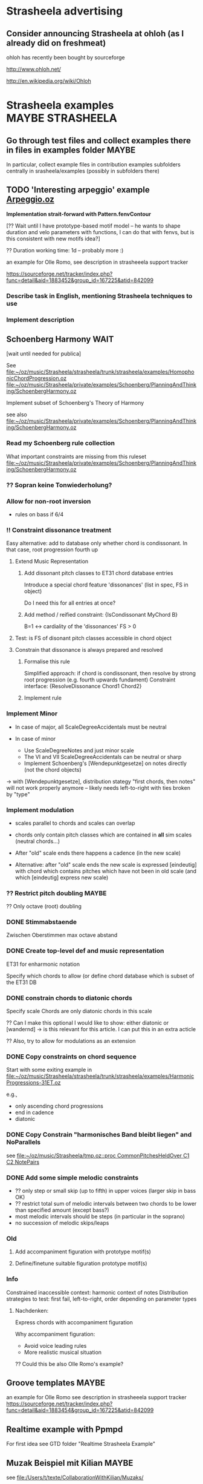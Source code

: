#+CATEGORY: Strasheela

* Strasheela advertising

** Consider announcing Strasheela at ohloh (as I already did on freshmeat)
   
   ohloh has recently been bought by sourceforge
   
   
   http://www.ohloh.net/

   http://en.wikipedia.org/wiki/Ohloh



* Strasheela examples					      :MAYBE:STRASHEELA:  

** Go through test files and collect examples there in files in examples folder :MAYBE:

   In particular, collect example files in contribution examples subfolders centrally in srasheela/examples (possibly in subfolders there)


** TODO 'Interesting arpeggio' example [[file:~/oz/music/Strasheela/private/examples/forOlleRomo/Arpeggio.oz][Arpeggio.oz]]

   *Implementation strait-forward with Pattern.fenvContour*


   [?? Wait until I have prototype-based motif model -- he wants to
   shape duration and velo parameters with functions, I can do that
   with fenvs, but is this consistent with new motifs idea?]

  ?? Duration working time: 1d -- probably more :)

  an example for Olle Romo, see description in strasheeela support tracker
  
  https://sourceforge.net/tracker/index.php?func=detail&aid=1883452&group_id=167225&atid=842099
  
  
*** Describe task in English, mentioning Strasheela techniques to use
*** Implement description

    


** Schoenberg Harmony							  :WAIT:

   [wait until needed for publica]

   See 
   [[file:~/oz/music/Strasheela/strasheela/trunk/strasheela/examples/HomophonicChordProgression.oz]]
   [[file:~/oz/music/Strasheela/private/examples/Schoenberg/PlanningAndThinking/SchoenbergHarmony.oz]]
   
   
   Implement subset of Schoenberg's Theory of Harmony
   
   see also
   [[file:~/oz/music/Strasheela/private/examples/Schoenberg/PlanningAndThinking/SchoenbergHarmony.oz]]
   
*** Read my Schoenberg rule collection 

    What important constraints are missing from this ruleset 
   [[file:~/oz/music/Strasheela/private/examples/Schoenberg/PlanningAndThinking/SchoenbergHarmony.oz]]


*** ?? Sopran keine Tonwiederholung?


*** Allow for non-root inversion       

    - rules on bass if 6/4


*** !! Constraint dissonance treatment

    Easy alternative: add to database only whether chord is condissonant. In that case, root progression fourth up


**** Extend Music Representation 

***** Add dissonant pitch classes to ET31 chord database entries	
      
      Introduce a special chord feature 'dissonances' (list in spec, FS in object)
    
      Do I need this for all entries at once?
      
***** Add method / reified constraint: {IsCondissonant MyChord B}

      B=1 <-> cardiality of the 'dissonances' FS > 0


**** Test: is FS of disonant pitch classes accessible in chord object	

**** Constrain that dissonance is always prepared and resolved

***** Formalise this rule
      
      Simplified approach: if chord is condissonant, then resolve by strong root progression (e.g. fourth upwards fundament)
      Constraint interface: {ResolveDissonance Chord1 Chord2}

***** Implement rule 	 


*** Implement Minor       


    - In case of major, all ScaleDegreeAccidentals must be neutral
    
    - In case of minor 
      - Use ScaleDegreeNotes and just minor scale 
      - The VI and VII ScaleDegreeAccidentals can be neutral or sharp
      - Implement Schoenberg's [Wendepunktgesetze] on notes directly (not the chord objects)

    -> with [Wendepunktgesetze], distribution stategy "first chords, then notes" will not work properly anymore -- likely needs left-to-right with ties broken by "type"  


*** Implement modulation       

    - scales parallel to chords and scales can overlap

    - chords only contain pitch classes which are contained in *all* sim scales (neutral chords...)

    - After "old" scale ends there happens a cadence (in the new scale)
    - Alternative: after "old" scale ends the new scale is expressed [eindeutig] with chord which contains pitches which have not been in old scale (and which [eindeutig] express new scale)


*** ?? Restrict pitch doubling						 :MAYBE:

    ?? Only octave (root) doubling

      


*** DONE Stimmabstaende
    CLOSED: [2008-05-22 Thu 21:16]

    Zwischen Oberstimmen max octave abstand

*** DONE Create top-level def and music representation
    CLOSED: [2008-05-22 Thu 19:21]


    ET31 for enharmonic notation

    Specify which chords to allow 
    (or define chord database which is subset of the ET31 DB
    

*** DONE constrain chords to diatonic chords       
    CLOSED: [2008-05-22 Thu 19:21]

    Specify scale 
    Chords are only diatonic chords in this scale

    ?? Can I make this optional
    I would like to show: either diatonic or [wandernd]
    -> is this relevant for this article. I can put this in an extra acticle

    ?? Also, try to allow for modulations as an extension

*** DONE Copy constraints on chord sequence        
    CLOSED: [2008-05-22 Thu 19:22]

    Start with some exiting example in 
    [[file:~/oz/music/Strasheela/strasheela/trunk/strasheela/examples/HarmonicProgressions-31ET.oz]]

    e.g.,
    - only ascending chord progressions
    - end in cadence
    - diatonic

*** DONE Copy Constrain "harmonisches Band bleibt liegen" and NoParallels      
    CLOSED: [2008-05-22 Thu 19:22]

    see [[file:~/oz/music/Strasheela/tmp.oz::proc%20CommonPitchesHeldOver%20C1%20C2%20NotePairs][file:~/oz/music/Strasheela/tmp.oz::proc CommonPitchesHeldOver C1 C2 NotePairs]]


*** DONE Add some simple melodic constraints        
    CLOSED: [2008-05-22 Thu 19:23]

    - ?? only step or small skip (up to fifth) in upper voices (larger skip in bass OK)
    - ?? restrict total sum of melodic intervals between two chords to be lower than specified amount (except bass?)
    - most melodic intervals should be steps (in particular in the soprano)
    - no succession of melodic skips/leaps
     


*** Old 

**** Add accompaniment figuration with prototype motif(s)        

**** Define/finetune suitable figuration prototype motif(s)        



*** Info

    Constrained inaccessible context: harmonic context of notes 
    Distribution strategies to test: first fail, left-to-right, order depending on parameter types 

**** Nachdenken: 

     Express chords with accompaniment figuration
   
     Why accompaniment figuration: 
     - Avoid voice leading rules
     - More realistic musical situation


      ?? Could this be also Olle Romo's example?



** Groove templates					    :MAYBE:

  an example for Olle Romo
  see description in strasheeela support tracker
https://sourceforge.net/tracker/index.php?func=detail&aid=1883454&group_id=167225&atid=842099


** Realtime example with Ppmpd

   For first idea see GTD folder "Realtime Strasheela Example"


** Muzak Beispiel mit Kilian						 :MAYBE:

   see 
   [[file:/Users/t/texte/CollaborationWithKilian/Muzaks/]]
   
*** Recapitulate definition: how is resulting value seq organised
*** Port Lisp to Oz
*** Redefine as constraint 


** Josquin counterpoint example						 :MAYBE:
  
   [Problem: this example can be highly complex to define -- is it worth the effort? Better spend that time on something you will reuse for a composition]

   I may publish it in a music theory Journal 
   Main message: we would like to better understand how Renaissance music [Josquin counterpoint] works and we do so by formalising and implementing a music theory for florid counterpoint. The rules are inspired by counterpoint textbooks and also [originally] developed  
   Discussion then: where did we succeed and where did we fail in modelling Josquin counterpoint
 
   [[file:~/oz/music/Strasheela/strasheela/trunk/strasheela/examples/FloridCounterpoint-Canon-revised.oz]]

   more full rule set at 
   [[file:~/oz/music/Strasheela/private/examples/Josquin/PlanningAndThinking/JosquinCounterpoint-MusikTheorie.txt]]

   also, GTD folder "Josquin cp"

*** [80%] Constrain rhythm of single voice       
**** Fix TreatNoteOverlappingBarline (too strict or buggy..)	
**** Clearly mark which rules give advantage to left-to-right var ordering	

     Rhythmic motif rules..
     
**** Improve rhythmic motifs (was only tmp motif set)	
*** Constrain pitch structure of single voice
**** Make scale root constrainable (enter in DB Dorian, Phrygian...)	
**** Better treat accidentals 
     Find rules which result in accidentals only in cadences, allow for accidentals only into scale root, and disallow [querstand] 
     
     ?? Disallow accidentals at beginning (of phrase or piece)
     ?? use root of scale (see above)

**** Hide tritonus 

     No tritonus
     - between Richtungswechsel
     - between two neighbouring notes (OK)
     - between two notes with only a single note in between

**** ?? restrict first pitch of voice to to scale root or fifth??
**** ?? Define abstraction for pitch domain per voice 

*** Combine rhythm and pitch structure for single voice
**** Define rule(s) for quarter notes: only stepwise into one direction	

*** Combine multiple voices 

**** Consonances between sim notes + Dissonance treatment

     Decide: counterpoint for two or more voices (I would like to do more...)

     [[file:~/oz/music/Strasheela/private/examples/Josquin/PlanningAndThinking/JosquinCounterpoint-MusikTheorie.txt::Dissonanzbehandlung%20Zusammenklang][file:~/oz/music/Strasheela/private/examples/Josquin/PlanningAndThinking/JosquinCounterpoint-MusikTheorie.txt::Dissonanzbehandlung Zusammenklang]]

***** Passing tone (Durchgang)
***** Suspension (Vorhalt)
***** Auxiliary note (Wechselnote)

**** Start and end in perfect consonance (Josquin sometimes does triad in root position, mostly minor)

**** DONE Parallels treatment: 	
      CLOSED: [2008-05-14 Wed 17:25]

      rule disabeling open parallels exist already

*** Cadence

**** Info: Music theory

     NOTE: cadences at the end are typical, but not necessary -- there exist closes without! 
     So, don't overestimate the importance of this matter...

***** Idea of general cadence rule 

      Tries to generalise the cases in de la Motte p. 111

      [Note: just an idea, possibly too general]
      
      - There does exist some dissonance between I and II mode degree (usual seventh, sometimes ninth) when the last whole  before the end starts [excludes case 3 where diss is more early]
      - The leading tone of the mode is played somewhen during last whole  before the end (and no chromatic variant of its mode degree)
      - last interval between both voices is octave
      - Only stepwise progression after last whole  before the end [excludes case 6 [Unterterzclausel]]

***** Possibly simplest approach: Restrict to [Diskantklausel]

      cf. de la Motte p. 111
      
****** Rhythm between two voices

       ... whole halve | longNote
       ... whole | longNote
      
****** Pitches:

       Intervals between the note durations above

       min 2nd v min 2nd ^
	      maj 2nd v

****** Dissonances:

       Dissonance when whole of second voice starts


*** Optional: canon or imitation

*** Search considerations

    Constrained inaccessible context: simultaneous notes 
    Distribution strategies to test: first fail, left-to-right, other? 
    
*** OLD 

**** Revise example

     Presentation may suggest that we only need flexible/extendible left-to-right variable ordering, find convincing example (with performance figures) which demonstrates usefulness of really "programmable" variable ordering (e.g., example with highly complex rhythmical structure, where the rhythmical structure is the searched for first)  

***** Revise rule set

      check existing rule set
      http://strasheela.sourceforge.net/strasheela/doc/Example-FloridCounterpoint.html

      compare with more true rule set at 
      [[file:~/oz/music/Strasheela/private/examples/Josquin/PlanningAndThinking/JosquinCounterpoint-MusikTheorie.txt]]

      Work out how you can improve the existing rule set (and musical results) without causing too much work 

       BTW: Fuxian counterpoint example takes only msecs, so this example make be more complex

	- ?? Introduce music representation for scale degree, so you can allow for accidentals and resolve them correctly
	- ?? cadence rules? (de la Motte, S. 111)

      Idea: you could use 31 ET for this example (Renaisances meantone): simple way to get enharmonic notation

****** Ideas: Improve melodic rules

       Revise the following rules

       - Each note has a diatonic pitch in the C major scale.
	 TODO: Generalise with constraint HS.rules.noteInPCCollection 

       - The first and last note of Voice1 must start and end with the scale root.
	 Revised rule: all voices finish in [chord] with root of modus: either open octave, open fifth, or triad (minor more likely than major) 

       - The melodic interval between neighbouring pitches in a voice is limited to a minor third at maximum (i.e. less than in the Fuxian example).
	 TODO: bellistic curve rule

       - The maximum and minimum pitch in a phrase (its melodic peak and 'valley') occurs exactly once and it is not the first or last note of the phrase. In this example, a phrase is defined simply as half a melody.
	 ?? 

       - The pitch maxima and minima of phrases must differ.
	 ?? generalise? 




*** ?? Alternative idea: Reduce florid counterpoint to mini example 

    Simple rhythmic rule(s)
    !! Melodic rules: resolve skips
    No parallels
    Canon
    ?? max min/max pitch only once



** Inventio								 :MAYBE:

   See [[file:/Users/t/oz/music/Strasheela/private/examples/Inventio/]]

*** harmonic etc analysis of inventio 1

*** Inventio B: Fuege "BrainImage Data" in CSP ein

?? As parameter or info for motif?

Abstract applied constraint, so the effect is controllable


** Realtime example with non-harmonic tones etc. for Eduardo	    :ARCHIVE:

*** Do expresssive performance (timing and velocity)

*** DONE Add more motifs						:URGENT:
    CLOSED: [2009-04-11 Sat 14:06]


** Revised Realtime example for Eduardo				    :ARCHIVE:

*** Create default solutions (in case of fail etc)
*** DONE See other TODOs in text
    CLOSED: [2009-01-19 Mon 18:54]
*** DONE Remove commented code
    CLOSED: [2009-01-19 Mon 18:54]
*** DONE Maxpatch: use or copy comments from other Max patch..
    CLOSED: [2009-01-19 Mon 18:54]

*** DONE ?? add Motifs (?? distinguish cases by triplets vs [duolen])
    CLOSED: [2009-01-19 Mon 18:54]
    
*** ?? Do expresssive performance (timing and velocity)



* Strasheela Bugs							 :MAYBE:

** Revise collect method (graph mode)					 :MAYBE:

   There are [ueberfluessige] names left in score after traversing score 
 

** ScoreInspector hangs on determined FS vars

   [?? Mac problem only?]

   More specifically, a newly created Inspector object without any further
   configuration hangs on inspecting determined FS variables, whereas other values and undetermined FS variables work fine. 

declare
InspectorObject = {Inspector.new unit}

%% hangs
{InspectorObject inspect({FS.value.make [1 2 3]})}

%% works fine
{InspectorObject inspect({FS.var.decl})}
{InspectorObject inspect(foo)}


  It seems this is only a problem on Mac OS, On Mar 12, 2008, at 4:31
  PM, Robert Van Dam reported on users@mozart-oz.org that the problem
  above works fine on Linux.

*** Check: which platform is affected

    Is this only a MacOS issue?
    

*** Check whether I can fix problem of Inspector.new itself without too much hassle 

    [[file:~/oz/mozart/trunk/mozart/share/tools/inspector/InspectorMain.oz::fun%20NewInspector%20Options][file:~/oz/mozart/trunk/mozart/share/tools/inspector/InspectorMain.oz::fun NewInspector Options]]

*** Check whether I can/should configure default inspector instead of creating a new object

    [[file:~/oz/music/Strasheela/strasheela/trunk/strasheela/contributions/anders/ScoreInspector/ScoreInspector.oz::proc%20ApplyMyConfiguration%20MyInspector][file:~/oz/music/Strasheela/strasheela/trunk/strasheela/contributions/anders/ScoreInspector/ScoreInspector.oz::proc ApplyMyConfiguration MyInspector]]


*** Decide whether costomised Inspector should be Strasheela default

    If not, then adopt OZRC templates and Tutorial accordingly.



** Lilypond output (ET22 and ET31 defs): Clash between grace note and Staff.instrumentName :WAIT:

   [wait until I need score with analytical information using grace notes and Staff.instrumentName]

   Lilypond notation problem: using grace notes (for showing chord and scale notes) seems to disable the Staff.instrumentName display for multiple staffs (it still works for the last staff). It is possible that this has to do with the missing \score at the beginning of lilypond 22 ET score data. Yet, setting this causes an error related to the \override of Score.Accidental and Score.KeySignature #'glyph-name-alist for 22 ET. For now, I leave it like this -- either I show Staff.instrumentName or scale/chord pitch classes with grace notes. If I want to publish a score with analytical information using grace notes, I will again look into this matter. 




** scripts/clean-all.sh: does not work for files nested in dirs (e.g. source/ dirs)

   Presently, scripts/clean-all.sh skips most files to clean because of the restricted way ozmake works

   ozmake --clean does not work recursively (e.g., nested source/ dirs are omitted). But it works doing ozmake --clean explicitly in nested dirs. So, I should add such explicit calls to scripts/clean-all.sh. 

   see ozmake doc
   http://www.mozart-oz.org/documentation/mozart-ozmake/index.html

   Should I add a feature 'subdirs' to the makefiles and then add a makefile at each subdir? 


* Strasheela documentation				      :MAYBE:STRASHEELA:

** Installation instruction

   Add explanation how to edit OZRC file 
   (e.g., wiki article and create link there in installation instruction)


** Strasheela tutorial

*** Check out literate programming capabilities of org mode

    Editing code in respective Emacs mode: C-c '
    http://orgmode.org/org.html#Literal-examples

    built-in support for Noweb
    http://orgmode.org/worg/org-tutorials/multitarget-tables.php
    
    ?? Can I export programs (code) from and org file?


**** Example

#+BEGIN_SRC oz -n -r
local X in
   {Browse X}    (ref:sc)
   X=10
end
#+END_SRC

Check out [[(sc)]] bla bla


   *So, looks like using org-mode would be great for editing the Strasheela tutorial*

   Fully self-contained examples examples I can run as they are. What about examples consisting of multiple text snippets?



*** Add MIDI out example to music representation chap

    [I already this added MIDI out example]

The output to Csound and MIDI is indeed very similar in Strasheela. Consider the following example. First feed the following code snippet, that creates a short example score, which is fully determined. 

declare
%% set playback tempo
{Init.setTempo 70.0}
%% Create test score
MyTestScore = {Score.makeScore
	       seq(items:[note(duration:2
			       pitch:60
			       amplitude:80)
			  note(duration:2
			       pitch:64
			       amplitude:60)
			  note(duration:2
			       pitch:67
			       amplitude:50)
			  note(duration:6
			       pitch:72
			       amplitude:100)
			 ]
		   startTime:0
		   timeUnit:beats(4))
	       unit}

Then output this score to either a Csound or MIDI file. I fist show the approach I am usually using myself. Note that in these cases, only the base name of the resulting files are given. The default extensions are used (they should be OK in most cases), and the default directory is either what you specified (e.g., in your init file, and you can specified different directories for different file types) or the system default /tmp/. 

%% Csound output
{Out.renderAndPlayCsound MyTestScore
unit(file:myTestScore)}

%% MIDI output
{Out.midi.renderAndPlayMidiFile MyTestScore
unit(file:myTestScore)}


Here is an example which explicitly specifies all directories involved, just to make the point. Please note that you can control independently where the auxiliary *.csv files and the actual *.mid files are stored. Remember that you can set these directories in your init file. 

{Out.midi.renderAndPlayMidiFile MyTestScore
unit(file:myTest
      midiDir:'/tmp/'
      csvDir:'/tmp/')}


In the example you quoted from the tutorial, the destination (directory and file) is instead given with a file dialog. Internally, the directories are simply appended in front of the file name. Because the file dialog returns the full file name, we need to set the directories involved to nil. You notice that several directories are set to nil here, namely all directories involved. 

%% Csound
{Out.renderAndPlayCsound MyTestScore
unit(file:{Tk.return tk_getSaveFile}
      scoDir:nil soundDir:nil)}


Now, we can do the same with the MIDI output. However, we also need to set all the directories involved to nil. Note that these directories are named differently than the dirs of the Csound output... 

{Out.midi.renderAndPlayMidiFile MyTestScore
unit(file:{Tk.return tk_getSaveFile}
      midiDir:nil
      csvDir:nil)}


*** Strasheela tutorial: do music constraint programming 'chapter'




*** ?? Music representation edit: explain explorer out early?

subject: Re: [Strasheela-users] MIDI output
On Nov 3, 2008, at 9:25 PM, Emre Sevinc wrote:

Oh, by the way, as I was hecticly jumping from example to example I
have realized that whatever you've done to the Explorer window, the
final effect of clickin' on a green solution icon and being able to
listen its MIDI rendering was... way cool! :)

You should've shown this at the beginning of music representation
section of the tutorial not deep down in the examples section.

*** ?? Sec on how to set up the system 

    how to write ~/.ozrc file



** Collect a list of Strasheela features for website

   Starting point: 

   Strasheela is a framework for constraint-based music theory models (much like GTK is a framework for GUIs). Strasheela defines a very rich music representation (you can access lots of information from score objects), this music representation can be output into various formats in a highly customisable way, Strasheela provides interfaces to various other systems, can run as a server in the background to be used by other systems, has realtime support etc. The system provides highly flexible models for various musical concepts. For example, a considerable subset of Schoenberg's theory of harmony is available, and generalised for microtonal music. Implementing that was easy (and concise) once a flexible harmony model was there. Examples also show how to do harmonic counterpoint etc.

   for full email "Re: Anton and Strasheela", see below

   :COMMENT:
   
   	From: 	  torsten.anders@plymouth.ac.uk
	Subject: 	Re: Anton and Strasheela
	Date: 	September 3, 2008 7:52:03 PM BDT
	To: 	  mjb@cs.bath.ac.uk
	Cc: 	  jpff@cs.bath.ac.uk, gboenn@glam.ac.uk

Dear Martin,

Thanks for your kind reply and for the papers.

On Sep 3, 2008, at 1:58 AM, Martin wrote:
On Sat, 2008-08-30 at 22:52 +0100, Torsten Anders wrote:
Anyway, it is always nice seeing how many people are interested in
computationally modelling classical music theories. You are probably
aware that Fuxian counterpoint has been implemented several times
already. For example, Bill Schottstaedt implemented all five species
for up to six voices. He modified the original Fuxian rule set (more
then 40 rules are quoted in article) to get closer to Fux’ actual
examples.

   Schottstaedt, W. (1989). Automatic Counterpoint. In M. V. Mathews
and J. R. Pierce
(Eds.), Current Directions in Computer Music Research. The MIT Press.

Thank you for the link.

In case you are interested in more, I survey the field in the third chapter of my thesis (which you cited already, so you may know that anyway :)


My own take is rather different: instead of implementing a single
music theory model, I provide a relatively flexible framework in
which users can implement their own theories. This has also been done
before (e.g., by PWConstraints and Situation), but my system
Strasheela is considerably more generic than existing systems. These
existing systems support a specific range of constraint problems very
well (e.g., Situation for Messian-like chord progressions, and the
PWConstraint subsystem Score-PMC for contrapuntal problems), but
don't allow others (e.g., Situation can only represent a sequence of
score objects, and the rhythmical structure is fixed in Score-PMC).
The Strasheela user, on the other hand, can define theory models
which constrain the harmonic structure, contrapuntal structure,
rhythmical structure and the musical form -- all in the same
constraint problem.
Please forgive me, then, if I have misrepresented your work in our
paper.  As I have said, my background is not musical and thus I do tend
to sometimes misunderstand things.

By keeping Anton as simple as possible and making it clear how we have
modelled the system in the underlying constraint language, it is
possible to extend it in a number of ways.  One of my current targets is
to modularise the existing rule base to a point that different styles
can be choosen depending on the options given to the program building
tool.

From your paper I understood that ASP presents a program as a set of rules, and in general the language looks similar to Prolog to me (as a non-Prolog expert :).

Questions: How does your solver work? Do you use backtracking? What is your variable and value ordering? What are the advantages of ASP over Prolog?

Also, I did not understand your music representation yet. Is it correct that you are using a kind-of event list (i.e. a sequence of events, like a Csound score), with the construct chooseNote as the main "building block" for creating scores?

-------

In your paper you discuss the the length of code and compare it with other systems. I feel that you very much misunderstand the code-base of Strasheela. Such a comparison would only be fair for systems with the same feature set (and of course you should exclude the many examples and test files :).

So far, it seems you are doing only first-species counterpoint. I am doing something similar in the following example in Strasheela, which also uses less than 400 lines of code (and _very_ much of that are actually comments). This example does use a few constructs defined in the Strasheela core, though, but most is actually defined in the example itself.

http://strasheela.sourceforge.net/strasheela/examples/02-Fuxian-firstSpecies-Counterpoint.oz

Strasheela is more code, because my goal is different than yours. Strasheela is a framework for constraint-based music theory models (much like GTK is a framework for GUIs). Strasheela defines a very rich music representation (you can access lots of information from score objects), this music representation can be output into various formats in a highly customisable way, Strasheela provides interfaces to various other systems, can run as a server in the background to be used by other systems, has realtime support etc. The system provides highly flexible models for various musical concepts. For example, a considerable subset of Schoenberg's theory of harmony is available, and generalised for microtonal music. Implementing that was easy (and concise) once a flexible harmony model was there. Examples also show how to do harmonic counterpoint etc. Now, after you implemented something similar, you may do your comparison again :)

Anyway, conciseness is indeed an important property of a programming language, and I don't claim that Strasheela is more concise than your approach and I am indeed interested in better understanding your notation etc.

-----

Concerning performance time: creating an 11 note first-species counterpoint in Strasheela (like one of your "Twenty Short Pieces") takes about 50 msec (instead of many seconds, as Anton does). Now, our rule set may differ, so this comparison may not be accurate. However, what is important to note is that florid counterpoint -- which is a by far more complex search problem -- also takes only a couple of seconds (even with additional complications, like it should be a canon, the highest note should occur only once etc.). The trick here is to use an appropriate variable ordering (besides other things like constraint propagation). See Sec. 8.2 of my thesis for details.

I am presenting these performance figures only to point out that you may run into performance difficulties with your approach for more complex problems. This is why I asked in the beginning what variable ordering you are using -- that is a crucial point for an efficient search for more complex problems (say, if you constrain the rhythmic, harmonic, contrapunctual, and formal structure at the same time -- as I do in examples).


I hope you find the papers of interest and that I have not
misrepresented your work too badly.  Perhaps there is scope for a
workshop on constraint techniques for composition at some point in the
future :-)

Sure, meeting and discussing these things is of course always interesting for me :)

Best
Torsten

--
Torsten Anders
Interdisciplinary Centre for Computer Music Research
University of Plymouth
Office: +44-1752-586219
Private: +44-1752-558917
http://strasheela.sourceforge.net
http://www.torsten-anders.de
   
   :END:


** Web site analysis

   For piwik analysis of web traffic, I need to add some javascript code to all project HTML papges

   - ozh pages not coverd
     ozh has only css arg, I could add arg for HTML header.. If this is worth the effort

   - OK for Emacs Muse pages
      


<!-- Piwik -->
<script type="text/javascript">
var pkBaseURL = (("https:" == document.location.protocol) ? "https://apps.sourceforge.net/piwik/strasheela/" : "http://apps.sourceforge.net/piwik/strasheela/");
document.write(unescape("%3Cscript src='" + pkBaseURL + "piwik.js' type='text/javascript'%3E%3C/script%3E"));
</script><script type="text/javascript">
piwik_action_name = '';
piwik_idsite = 1;
piwik_url = pkBaseURL + "piwik.php";
piwik_log(piwik_action_name, piwik_idsite, piwik_url);
</script>
<object><noscript><p><img src="http://apps.sourceforge.net/piwik/strasheela/piwik.php?idsite=1" alt="piwik"/></p></noscript></object>
<!-- End Piwik Tag -->


   https://apps.sourceforge.net/piwik/strasheela/index.php?module=CoreHome&action=index&idSite=1&period=day&date=today



   https://apps.sourceforge.net/piwik/strasheela/index.php?module=SitesManager&action=displayJavascriptCode&idsite=1

   
   
** OLD Possibly set up wiki 					    :ARCHIVE:

   *No, instead use Emacs org-mode for tutorial*

   Problem: I would need memory!! 

   Could I instead install a wiki on ICCMR server? There is > 15 GB available... 

   Advantage: I can easily backup, have access to hardware 

*** Required features

    OK in sourceforge - Sound files upload
    OK in sourceforge - Backup possible

*** other important features 

    - Easy registration for editors

*** Installation

**** Mediawiki
     
     http://www.mediawiki.org/wiki/Installation
     http://www.mediawiki.org/wiki/Manual:Installation_guide

     Check out turn-key solutions
     http://www.mediawiki.org/wiki/TurnKey_MediaWiki
     http://www.rpath.org/rbuilder/project/mediawiki

***** Mediawiki Extensions

      http://www.mediawiki.org/wiki/Extension:Matrix

***** Add syntax colouring for Oz

      http://www.mediawiki.org/wiki/Extension:ASHighlight
      http://www.andre-simon.de/dokuwiki/doku.php?id=en:langdef
      http://www.andre-simon.de/dokuwiki/doku.php?id=en:regex


***** Lilypond support: http://www.mediawiki.org/wiki/Extension:LilyPond


***** MP3 
      http://www.mediawiki.org/wiki/Extension:FlashMP3





** OLD: Use a Wiki for doc editing				    :ARCHIVE:

*** Advantage of a wiki

    - Quick editing 
    - New content is immediately online
    - Others can contribute (submitters must be registered, but I would allow for easy registration)
    - Facilities like searching

*** !!?? How can I backup the wiki content?

    shell access highly recommended! 


*** Sourceforge Mediawiki hosted app problems

**** Sourceforge Mediawiki login restricted

     How is login managed for Sourceforge Mediawiki hosted app?
     It appears wiki editors must be registered at Sourceforge and addditionally granted permissions for the wiki.

     I would like to make registration for wiki contributors as easy as possible. How?? Do I need to set up my own wiki then? Yes, that is the only way (and no changes planned by sourceforge, until projects can configure their own hosted wiki)
     https://sourceforge.net/tracker/index.php?func=detail&aid=2183367&group_id=1&atid=350001



**** DONE Not possible to load up sound files
     CLOSED: [2008-12-01 Mon 13:25]

     Mediawiki does allow for this in principle, but not Sourceforge mediawiki hosted app

     Solution: simply create a link to sound files

**** Sourceforge mediawiki hosted app does not allow customisation
     
     https://sourceforge.net/tracker/index.php?func=detail&aid=2147518&group_id=1&atid=200001

     So, consider using a self-administered wiki instead
     Could even be installed at sourceforge (like the webset). Example
     http://pipmak.sourceforge.net/wiki/index.php/Main_Page
     

     Only customisation interface
     https://apps.sourceforge.net/mediawiki/strasheela/index.php?title=Special:SpecialPages


*** Mediawiki backup

    https://apps.sourceforge.net/backup/strasheela/
    http://www.mediawiki.org/wiki/Manual:Moving_a_wiki

*** Present Sourceforge Mediawiki hosted app status 

    I added 1 page for testing
    https://apps.sourceforge.net/mediawiki/strasheela/index.php?title=All-interval_series

    I can disable Mediawiki 
    https://sourceforge.net/project/admin/hostedapp.php?group_id=167225

    
*** Mediawiki problem

**** Likely very hard to have syntax colouring for Oz code

     Perhaps I can live without syntax colouring?
     For example, Lily doc does not even have syntax colouring in the actual doc..

     - Extension:Syntax Highlighting GeSHi does not support Oz

     - I cannot paste in pure HTML created y Emacs buffer HTMLize (and even if that would work, it would be tedious)


*** Running Own MediaWiki Installation on Sourceforge.net

    Description how
    http://winhp.sourceforge.net/wiki/index.php/Running_MediaWiki_on_Sourceforge.net

    But there are problems
    https://sourceforge.net/tracker/index.php?func=detail&aid=2261709&group_id=1&atid=200001
    Sourceforge replied (how to create a symlink), but never confirmation that/how it now works from orig poster 


    * Sourceforge supports MySQL database servers for projects    
    * PHP script support
    * SSI (Server-Side Includes) support
    * CGI (Perl, Python, Tcl, Ruby) script support


**** Disk Quota

     *Disk Quota*: Each project is provided 100MB of disk space for their usage. Each user is provided 5 MB of disk space. Any excess usage without prior permission may result in data purge without notice. In the event that your project requires additional disk space, please submit a Support Request. User disk space quotas will not be increased; project data should be placed in the provided project space rather than your home directory.
     http://alexandria.wiki.sourceforge.net/Project+Web%2C+Shell%2C+VHOST+and+Database+Services

     *!! NOTE: full Strasheela already goes beyond that quota (125MB)*

     !! strasheela/contributions/anders/ET22/doc-DB/ChordsInDecatonicScales/ contains almost 70MB


*** ?? Using another wiki platform? 

    http://en.wikipedia.org/wiki/Wiki_software
    It is hard to determine which wiki engines are the most popular, although a list of lead candidates include TWiki, MoinMoin, PmWiki, DokuWiki and MediaWiki (Google trend history comparison). TWiki, Traction TeamPage and Atlassian Confluence are popular on intranets. TikiWiki CMS/Groupware is a popular Wiki-CMS hybrid. A list of some of those available is included below, and another can be found at Wiki:WikiEngines.


    http://en.wikipedia.org/wiki/Comparison_of_wiki_software

    http://c2.com/cgi/wiki?ChoosingaWiki
    
    http://www.wikimatrix.org/

*** ?? Drupal

    Content Management System, big sites are run with it

    editing can be wiki-like 
    http://drupal.org/node/87225

    http://en.wikipedia.org/wiki/Drupal
    Drupal lacks an intuitive, easy administration user interface

**** !! PmWiki: easy to install and customize, focuses on ease-of-use

     http://en.wikipedia.org/wiki/PmWiki
     http://www.pmwiki.org/
     Support for sounds (default includes mp3, but no ogg not midi, default file size limit 50 KB)
     Code? preformatted text OK, no syntax colouring of specific langs?


     uses plain text files, no database needed

**** DokuWiki: aimed at small companies’ documentation needs

     http://en.wikipedia.org/wiki/Dokuwiki
     http://www.dokuwiki.org/dokuwiki
     

     uses plain text files, no database needed

     Source: syntax highlighting with GeSHi Generic Syntax Highlighter (as mediawiki)

**** NO: TWiki: structured wiki -- more than I need (content management system)


     
     



* Strasheela design					      :MAYBE:STRASHEELA:

** Generalise pitch unit

   Currently only specific pitch units are supported:  midi, keynumber, et22, et31, et72, midicent (or midic), frequency (or freq), hz and any equal temperament. User cannot extend definition of Pitch method getValueInMidi by further units 
[[file:~/oz/music/Strasheela/strasheela/trunk/strasheela/source/ScoreCore.oz::meth%20getValueInMidi%20X%20table%20Table%20nil][file:~/oz/music/Strasheela/strasheela/trunk/strasheela/source/ScoreCore.oz::meth getValueInMidi X table Table nil]]


TODO: allow for mapping unit atom -> pitch value compution function (unary function expecting pitch parameter object) set in Init (much like environment)
If Pitch method getValueInMidi comes across any pitch unit not in its list and no ET, it checks in Init whether uses defined this pitch unit.. 



** Pattern [skyline]

   a higher level than contour: 

   {Skyline Xs Ys}

   Ys marks whether values in Xs are 
   - Y=2: local maximum (contour changes to going down, or contour changes from going up -- two options..)
   - Y=1: local minimum (contour changes to going up, or contour changes from going down)
   - Y=0: neither local min or max

   If Xs and Ys are processed in parallel, then both whether some value in Xs is a local max and also its actual value is accessible


** Outputting partially determined scores

   Idea: define some score transformation expecting partially determined score and returning copy score that replaces/leaves out all undetermined score objects and only contains the fully determined score objects. Needs user-definable def what a fully determined score object is (e.g., some analytical information may still be left undetermined..)


** Counterpoint rule: control local maxima

   - concurrently find stream of local max in melody (list of pitches)

   - concurrently constrain pairs of local max with user-given constraint, e.g., control their directions with fenv (fenv expresses max contour for whole pitch list), and restrict max interval between local max 

     

** Parallel search

*** Summary: Replace all convenience notations like =: in Strasheela source with procedures.

-----

On 23 Mar 2009, at 18:32, Raphael Collet wrote:
The nice equation syntax does not work with distributed programs :-(

In order to replace all occurances of these operators I tried to come up with a list of their corresponding plain procedures. However, I was unable to find the procedures for =: and \=: 

Here is what I can up with. Any problem here? Did I perhaps miss any convenience notation?  What are the procedures for =: and \=:?  

:: / :::                 - FD.int, FD.decl  
Addition etc   - FD.sum, FD.plus, FD.minus
<: etc.              - FD.less, FD.lesseq, FD.greater, FD.greatereq
=: / \=:              - ??

----------

Longer expressions always try to replace by a single FD.sum and friends: more efficient propagation

On Mar 26, 2009, at 8:26 AM, Raphael Collet wrote:
all equations and inequations are translated to calls to  
FD.sum, FD.sumC, and FD.sumCN, depending on the respective  
complexity of the polynomial involved.  This holds for all the  
relational operators '=:', '\=:', '<:', '=<:', '>:', and '>=:'.

For instance,
A+B+C =: 10     =>     {FD.sum [A B C] '=:' 10}
A+2*B <: C        =>     {FD.sumC [1 2 ~1] [A B C] '<:' 0}
A+B*C >=: D     =>     {FD.sumCN [1 1 ~1] [[A] [B C] [D]] '>=:' 0}

I think you can observe the translation if you compile a statement  
to its "core" syntax.  Just be careful, because the core syntax  
expansion makes direct reference to some builtins that are behind  
FD.sum*.  You should not use those builtin references directly in  
your program.


-------

On 26 Mar 2009, at 21:44, Raphael Collet wrote:

Dear Torsten

On Thu, Mar 26, 2009 at 10:24 PM, Torsten Anders <torsten.anders@plymouth.ac.uk> wrote:
Dear Raphael,

I see, thank you very much.

Nevertheless, one last question: when I use the OPI to translate X \=: Y into the core syntax, then I get something like

 {FD.sumC 1#~1 X#Y '\=:' 0}

Does this propagation behave the same as the following (for both, the documentation says "For the relation symbol '\\=:', the propagator waits until at most one non-determined variable is left.")? This latter is more easy for me to read...

 {FD.sum [X] '\=:' Y}

Yes, I think the propagation algorithm has the same effect in both cases.  Note that it is also equivalent to {FD.distinct [X Y]}.  The core syntax expansion somehow transforms the equation to a normalized form, which can explain the statement above.  (The goal of the normalization is also to detect coreferences sooner, and group terms to get the best from the propagation algorithm.)

Cheers,
raph

-------
   
declare
A B
A \=: B


proc {Uneq X Y}
   {FD.sum [X] '\=:' Y}
end


proc {Uneq X Y}
   {FD.sumC 1#~1 X#Y '\=:' 0}
end

{FD.distinct [X Y]}



*** Test: example with score 


** Expressive performance

   see GTD folder "Expressive Performance"

   idea for simple abstraction to add performance Fenvs to a score without.. 


** Value ordering with access to parameter objects

   Copy FD.distribute source somewhere into Strasheela and then adapt it as required


** 


** Conversion of cent values to fractions with continued fractions

I've had Kraig Grady post a simple Excel spreadsheet that approximates 
intervals in cents by ratios by means of continued fractions at 
http://anaphoria.com/journal.html. It is based on a decimal to ratio 
converter written by Kardi Teknomo. Use Sheet 2 for your computations.

http://anaphoria.com/Continued%20FractionCentJC.xls

   http://people.revoledu.com/kardi/tutorial/ContinuedFraction/index.html


On Mar 18, 2009, at 6:03 PM, John H. Chalmers wrote:
Torsten: Alas, there is no simple function to convert cents to ratios  
as cents are irrational numbers (1200 x log2 of ratios), so something  
like the continued fraction algorithm is necessary to approximate  
them. Viggo Brun's algorithm can be used or Erv Wilson's application  
of the Stern-Brocot tree, but these are mathematically equivalent to  
the continued fraction method.


** saving textual scores with procs, fenvs, classes etc 

   procs, fenvs, classes can be pickled

   Idea: output each of these data in (their own ?) pickle file and in the *.ssco Load these pickles in order to restore the score
   For example, I may create some folder <myfile>-pickles just next to the *.ssco file
   I then have to set the current dir in *.ssco file to dir where this file is contained
   
   This solution would be much better than storing a fenv by interpolation data..

   
** Constrain form with graph constraints 

*** Ask Gustavo Gutierrez (gustavo.ggutierrez@gmail.com) about current stage of GeOz
*** Install Mozart with Gecode interface and graph constraints 

*** Learn graph constraints 

*** Create Strasheela branch and explore how I can replace current hard-wired item nesting with graph constraints


** Form constraint: how to constrain repetition				 :MAYBE:

   literal repetition is important and useful means for improving [Fasslichkeit]. How can I implement that (and how general)?

   E.g., using unification of two form segments. However, the score topology must be equal and the start times etc must not be unified

   Could I have arg "repetition of predecessor" given to a prototype motif spec (which is the equal spec naturally but additionally constrained to really be a repetition)

   Be careful, this constraint could contradict other things (e.g. harmony, if harmony is not part of the motifs themselves)


** Pattern.useMotifs: add optional arg to mark motif starts 

   Pattern.useMotifs defines already optional arg 'indices'

   Now add optional arg 'startsMotifBs' which returns list of 0/1 vars: its 1 if the corresponding pattern value starts a new motif and 0 otherwise 


** ENP output: change default Out.outputNonmensuralENP default args such that any Strasheela score topology creates some ENP score (i.e. it works for every Strasheela score topology)


** CSPs with soft constraints						  :SOON:
   
   How can I model soft constraints with the means available in Oz, e.g.,
   - reified constraints
   - best solution search (BAB)

*** Read literature on soft constraints					 :@READ:

**** TOD±O [#A] [50%] Read soft constraints article in "Handbook of Constraint Programming"
**** DONE Read Bartak soft constraints survey
     CLOSED: [2008-03-17 Mon 18:33]


**** Check further literature on weighted constraints

     Sharpiro, Haralick (1981). Structural descriptions and inexact matchings. IEEE Transactions Pattern Analysis Machine Intelligence, 3:504-519. 

     k-weighted constraints: J. Larrosa (2002). On arc and node consistency in weighted CSP. Proc of AAAI'02, pp. 48-53.  

     Search web ...

**** DONE Skim "Constraint Satisfaction with Preferences" 
     CLOSED: [2008-03-17 Mon 18:45]

@PHDTHESIS{Ru:thesis01,
        TITLE = {{Constraint Satisfaction with Preferences}},
        AUTHOR = "Hana Rudov{\'a}",
        SCHOOL = {Faculty of Informatics, Masaryk University},
        YEAR = 2001,
        OPTURL = "http://www.fi.muni.cz/~hanka/phd.html",
  OPTcomment = {survey on soft constraint approaches},
  OPTpath = {programming/constraints/Rudova-phd.pdf},
  OPTnote = 	 {},
  OPTannote = 	 {file InMyLib}
}



*** Weighted constraints for Strasheela

**** Revise my idea sketch on paper 

     see folder "Strasheela: weighted constraints"

***** Question: should I better use generic framework (e.g., semiring-based soft constraints) instead of only specific case weighted constraints

      Counterargument: I can implement weighted constraints with FD ints, and I can transform all existing Strasheela constraints in soft weighted constraints with reification. Also, this will still work with GeOz
      For all other frameworks I need at least real interval constraints (and who is maintaining them..)


**** Write dummy CSP with weighted constraints 

**** With the dummy example create abstractions for writing weighted constraint problems 

     E.g., 
     - How to easily collect and sum all weights (store sum FD int in info slot of top-level container, so comparison constraint of best solution search can easily access it?). 
     - "Dynamic" soft constraints: what is my formalism? Idea: proc (constraint) returning cost as last arg. Can be applied easily with all mapping funs (e.g., MapNeighbours) and results are then added
     - Soft variant of PercentTrue: returns cost how far constraint is violated
       - Other soft variant of PercentTrue: allow for range spec (Min#Max)
	 Less precise, but more simple (and more efficient -- no optimisation..)


** Partial solution solvers (with parallel search): quick approximated solution (e.g., for realtime) 

   Idea for an alternative to soft constraints (e.g., based on weighted constraints)

   Define solver which keeps track of best solution so far (e.g., the partial solution with most determined variables. If multiple solution have same number of most determined variables, then further criterial may apply -- some variables may be more important than others. But the order in which solutions are found also depends on the distribution strategy. Alternative quality: minimise number of violated constraints -- can I do that in Oz??).  

   When search fails or is stopped (e.g., by a timeout), then the solver returns the best solution found so far (shall I then determine the undetermined variables to random domain values, and possibly even mark these parameters as "ad hoc determined"?) 
   Alternatively, solver does not determine undetermined variables. 
   ?? Should solver additional return quality measurement value (e.g. percentage of determined variables)
   Problem: propagators on variables cannot be removed. So, simply determining variables will lead to fail. Instead, I have to replace them or something (would work for Strasheela parameter values, but is not general) 
   Problem: quality measurement (primarily) based on number of correctly determined variables is not the best (remaining variables can be very wrong), but its at least something...  
   
   Randomisation of value ordering useful, and I should use parallel search with different random value orderings. Returned is then best solution among all parallel searchers. Even restarting might be a good idea... 
   
   
   Variable ordering should possibly adapted to fit this partial solution approach. For example, with left-to-right var ordering, all "wrong values" are happening at the end. Perhaps I instead want the wrong values distributed over the whole score
   Alternative idea: use your standard variable orderings, but variables particularlily hard to determined skip after some trying. For example, for each parameter measure how often a fail occured just after determining this parameter value. If it exceeds some threshhold, then just skip this var altogether -- it will never be determined then. 
   If other vars depend on a skipped var (e.g., a chord index was skipped), then they can likely be determined without problem (e.g., pitch class set of chord without determined index is just larger...)
 

   This idea has similarities with anytime algorithms (see below). 

   Instead, I could use branch and bound algorithm to improve solution quality. However, that sounds more useful in case there is more time for search (i.e. not for realtime applications)

   

   !! Hm, weighted constraints with best solution search (BAB) might actually find a first solution quickly, as many constraints can be left out. After that it is an anytime algorithm which nicely improves the solution quality, has clean semantics etc.  


*** Lit on anytime algorithms

    see GTD folder "anytime algo"

    From: C.G.Johnson@kent.ac.uk
    Subject: Papers on Anytime Algorithms
    Date: September 1, 2008 1:01:10 PM BDT

    Here is a good general overview:
    http://anytime.cs.umass.edu/shlomo/papers/aimag96.pdf
    
    ... and another...
    http://www.acm.org/crossroads/xrds3-1/racra.html

   ...and here is a paper specifically applying them to constraint problems
   http://portal.acm.org/citation.cfm?coll=GUIDE&dl=GUIDE&id=242589

   
   
** Markov chain constraints which include probablilty			  :WAIT:

   Wait for soft constraints support for Strasheela

*** Recapitulate my simple Markov chain constraint
    
    MarkovChain, MarkovChain_1
    [[file:~/oz/music/Strasheela/strasheela/trunk/strasheela/contributions/anders/Pattern/Pattern.oz::proc%20MarkovChain%20Xs%20Decl][file:~/oz/music/Strasheela/strasheela/trunk/strasheela/contributions/anders/Pattern/Pattern.oz::proc MarkovChain Xs Decl]]
    

*** Extend/Edit definition using PercentTrue (as soft constraint)

    - Markov chain def 
      - For each clause in Markov chain
	- For each sublist of given list (sublist length depending on
	  order, 0th order: sublist length is 1)
	  - Apply reified constraint checking checking whether clause holds
      - Check probability with soft PercentTrue, return cost/penalty FD int
    - Return cost sum of all clauses: will be used for optimising with BAB 

    The following values are vars: input list, clauses (value sequences and percentages).
    Fixed: number of clauses and order.  
    So, this approach can be used for generation and [engeschraenkt] for analysis.
    ?? How can I make number of clauses constrainable? 
    
    ?? Use name MarkovChain for new constraint and give old defs
    MarkovChain, MarkovChain_1 a new name



** Add support for Real Interval constraints 

*** Install XRI on MBP 

**** Contact developers on failed installation attempt		 :@MAIL:

    I tried to install XRI on MacOS 10.4, but the configure script failed. Below are the error messages (I filtered out all other messages). It appears the configure script somewhere hardwires the Mozart installation directory to /usr/lib/mozart and can therefore not find the Mozart installation on my system in /usr/local/oz. Setting OZHOME does not help. 



$ ./configure > configure.log
make: /usr/lib/mozart/bin/oztool: Command not found
make: /usr/lib/mozart/bin/oztool: Command not found
make: /usr/lib/mozart/bin/oztool: Command not found
make: /usr/lib/mozart/bin/oztool: Command not found
make: /usr/lib/mozart/bin/oztool: Command not found
make: /usr/lib/mozart/bin/oztool: Command not found
make: /usr/lib/mozart/bin/oztool: Command not found
In file included from ri.hh:39,
                 from propagators.hh:38,
                 from reified-prop.hh:38,
                 from reified-prop.cc:34:
misc.hh:42:25: error: mozart_cpi.hh: No such file or directory
In file included from ri.hh:39,
                 from propagators.hh:38,
                 from trig-prop.hh:38,
                 from trig-prop.cc:35:
misc.hh:42:25: error: mozart_cpi.hh: No such file or directory
In file included from ri.hh:39,
                 from propagators.hh:38,
                 from propagators.cc:35:
misc.hh:42:25: error: mozart_cpi.hh: No such file or directory
In file included from ri.hh:39,
                 from constraint.hh:39,
                 from constraint.cc:34:
misc.hh:42:25: error: mozart_cpi.hh: No such file or directory
In file included from ri.hh:39,
                 from ri.cc:36:
misc.hh:42:25: error: mozart_cpi.hh: No such file or directory
make: *** No rule to make target `ltmain.sh'.  Stop.
configure: error: ozinstall not found





*** Understand XRI 

**** Read documentation and try examples

***** Understand whether/how I can define a relation between XRI variables and FD variables

      All I found was reflection (?) procedures like XRI.getUpperBound and XRI.getMidPoint, which return a corresponding float. I could then transform the float to a FD int. However, it appears XRI does not support any constraint which defines a direct relation (e.g., there is not constraint like {XRI.absRound XRI_var FD_var})


*** Generalise Strasheela distribution Strategy for possible XRI 

    XRI requires special distribution definitions. I somehow need to generalise the Strasheela distribution if parameter values should be either FD ints or XRI vars

    TODO: specify next actions


*** Define XRI temporal constraints

    Presently, the temporal constraints are only defined for FD int startTimes, durations etc.

    Possible generalisation: some flag (e.g., set in Init) specifies whether _all_ temporal variables are FD ints (the default) or XRI variables. The suitable constraints are then applied accordingly.
 

*** Generalise accessors used for output

    Accessor methods like getDurationInSeconds or getPitchInMidi must be generalised to support either FD ints or XRI vars


** Introduce some generalised concept of 'cadence'
 
   What generalised notions are there in the literature for a cadence?
   My problem: I would like to have a cadence concept which also works, e.g., for music in extended just intonation and is not simply something like II V I... I would like to structure [unconventional] music. Does this problem occur in literature? How do they do this in Jazz, for example?

   See GTD folder "cadence sets"

*** Check literature for cadence concepts

    Is there anything like a generalised concept proposed already


**** Mazzola: cadencial set 

***** [info] What is a cadencial set?

     file:///Users/t/Desktop/mamufaq.html#Q_cadencialset

A cadencial set, or cadence-set, is Mazzola's terminology for a set of vertical sonorities that determine a key completely. E.G., the chords IV and V uniquely fix a certain major key, as well as the chords V7 and I - which may be one of the reasons that these became popular as parts of cadences.
Note that the property is based on sets, not on progressions - it is "purely vertical" and does not include the time component. Hence it is not sufficient for musical styles where beginning notes or chords are distinctive marks (such as the system of modes in medieval and renaissance music).
If a certain set is cadencial, then every set containing it is cadencial, too. So the really interesting things are minimal cadencial sets.
From this viewpoint, there is an interesting polarity between major and harmonic minor. From the 7 triads of the diatonic major scale we can build the following 5 minimal cadencial sets: {II, III}, {III, IV}, {IV, V}, {II, V} and {VII} - whereas in harmonic minor, every pair of triads forms a minimal cadence-set. Hence we have 21 unique minimal ways to fix a certain minor key - which is, BTW, the absolute maximum obtainable with 7 3-element sonorities.


**** Rothenberg "A Model for Pattern Perception with Musical Applications"
     
     Part II, p. 369: minimal set to identify C major among all major scales is G B F

     OK, that makes sense, but that only works as minimal set if (i) there are only major scales and (ii) the listener does know that there are only major scales and knows this scale well

     So, for my purposes it might be sufficient to require that all pitches are sounded in a cadence. 


*** Define cadence constraint for [cadencial set] (only required pitches)

    The strict cadence constraint requires that *all* scale notes are contained in Chords. However, some theorists (Mazzola, Rothenberg) suggest that it may be sufficient to bring only those pitches which make it unmistakable which key we are in.


**** Idea (Strasheela code sketch)

     ContextScales is the set of all scales which form the context of our musical universe  
     MyScale is a particular scale from our musical universe 
     We are looking for the minimum subset of MyScale which is not contained in any of the other context scales. 


    Example: 
    ContextScales is the major scale in all its 12 ET transpositions
    MyScale is C major scale
    MinimumSet = {G, B, F}
    Note: this set is not sufficient if ContextScales contain, e.g., dorian scales as well, because G dorian also contains these pitches. 


     SufficientSet = {FS.var.decl}
     {FS.subset SufficientSet {MyScale getPitchClasses($)}}
     {ForAll {LUtils.remove ContextScales fun {$ X} X == MyScale end}
      proc {$ ContextScale} 
	{FD.nega 
	 {Combinator.'reify' 
	  proc {$} {FS.subset SufficientSet {ContextScale getPitchClasses($)}} end}
	 1}
      end}

    for MinimumSet minimise SufficientSet



*** Define abstraction (constraint?) which checks whether a set of pitch classes is cadencial for a certain scale 

    The literature may discuss how this is done for the diatonic scales. But is there also a more general way which would would for, say, Erlich's decatonic scales?


*** ?? Define cadence model of mediaval / renaisssance music

    Not based on cadencial set. Instead, additional pitches are introduced to confirm root key with semitone step 



*** DONE Define strict constraint 
    CLOSED: [2008-04-24 Thu 18:26]

   Example: {Cadence Chords Scale} constraints that union of all pitch classes in Chords (list of N chords) contains all pitchclasses of Scale. Additional arguments (some FD int?) may allow to specify whether cadence ends in I or some form of deceptive cadence occurs. 
   Combined with disallowing of weak harmonic steps with ProgressionStrength this should result in classical cadence (doublecheck ??)



   
** Introduce some generalised concept of resolution of dissonances

*** !! Idea using note parameter chord degree

    see [[file:~/oz/music/Strasheela/strasheela/trunk/strasheela/examples/Harmony-Examples/Schoenberg-TheoryOfHarmony.oz::proc%20ResolveDissonances_ChordDegree%20Notes%20Args%20Args%20unused][file:~/oz/music/Strasheela/strasheela/trunk/strasheela/examples/Harmony-Examples/Schoenberg-TheoryOfHarmony.oz::proc ResolveDissonances_ChordDegree Notes Args Args unused]]

    simplified for conventional theory: if note's chord degree > 3, then it is 7th, 9th .. i.e. a dissonance. Treatment, e.g., by stepwise resolution 

NB: no preparation possible with this approach, but I could do without that anyway 

For chords like diminished triad, approach must be extended: extended def depending on note's chord index/type besides note's chord degree


*** Extend chord music representation: which chord notes are dissonant?

    this approach useful for modelling preparation, for resolution better use idea above

**** DONE Edit default database: which pitch classes are dissonant?
     CLOSED: [2008-03-17 Mon 12:52]
     
**** Extend chord music representation (as mixin)

     Chord representation similar to representation of chord pitch
     classes: dissoance PCs in database, transposed by transposition
     param

**** Extend note music representation (as mixin)

     Constraint method isDissonantChordNote(PitchClass B): tests
     whether PitchClass (or scale degree?) is specified to be
     dissonant in related chord


*** Define constraint {IsDissonanceR MyPitchClass B}

    Constraint needed to define rules of resolving dissonances: 

    NOT(isChordNote(MyPitchClass)) OR isDissonantChordNote(MyPitchClass)

    Where? In HS.rules?

*** Define abstraction similar to {DissonanceResolvedR MyNote ResolveConditions} 

    For ideas cf. meth nonChordPCConditions(Conditions)
    [[file:~/oz/music/Strasheela/strasheela/trunk/strasheela/contributions/anders/HarmonisedScore/source/Score.oz::meth%20nonChordPCConditions%20Conditions][file:~/oz/music/Strasheela/strasheela/trunk/strasheela/contributions/anders/HarmonisedScore/source/Score.oz::meth nonChordPCConditions Conditions]]


**** Rule ideas for resolving dissonances

     Direct resolution: 

     Strict case: next melodic note has pitch class one
     semitone/wholetone below dissonant pitch class, which is consonant
     
     
     Less strict case: next melodic note has consonant pitch class which
     is at maximum a wholetone above or below the dissonant pitch class
     (also pitch repetition is permitted)

     Indirect resolution: 


*** Def abstraction {IsDissonantChord MyChord B}


** Introduce some abstraction for modulation
   
   NOTE: unfinished action list -- project postponed

*** Define constraints defining relations between chords and scales which result in expressing modulation
    
    Modulation expressed with chord sequence and sim sequence of scales which overlap

    ?? Overlapping scales: chords should use only pitches occuring in both scales

    After overlapping ends, new scale is clarified by some (form of) cadence

    Re-read Schoenberg on this matter

*** Think about other ways

   Are there other ways: using overlapping scale objects effectively results in CSP which constraints hierarchic structure

   


** Morphology analysis constraints					  :SOON:

   see  [[file:~/oz/music/Strasheela/private/WorkInProgress/Morphology/Morphology.oz]]

*** 'whole FD numbers' (i.e. support of neg numbers)

**** Integrate 'whole FD numbers' into Strasheela 
     
     ?? As contribution into contribution/anders?

**** [50%] Test all constraints of functor Whole 

     See [[file:~/oz/music/Strasheela/private/WorkInProgress/Morphology/WholeNumbers.oz::functor%20WholeF][file:~/oz/music/Strasheela/private/WorkInProgress/Morphology/WholeNumbers.oz::functor WholeF]]


*** Finish implementation: NewOld_Analysis as constraint 

    (deterministic implementation first?)

*** Energy profile

*** Extend: add support of FD lists as values for constrast constraint
    
    Map sequence of integers into single integer 
    (see [[file:~/oz/music/Strasheela/private/WorkInProgress/Morphology/Morphology.oz]])

*** Understand how they apply Morphology analysis to motif sequence (Sec Thematic construction)
    
     file:///Users/t/texte/variousDocs-and-Articles/music_etc/PRISMA/PRISMA-2004/PaoloAralla_Morph.An./index.html

     file:/Users/t/texte/variousDocs-and-Articles/music_etc/PRISMA/Prisma-Jan2007/Jacopo/ 

*** Integrate into Strasheela 

    Where? Subfunctor of functor Pattern?

*** Create example(s)
*** Create Documentation						  :@NET:

    Can I somewhere point to literature for further details? 

    Lit cited by Paolo Aralla: 
    - Baboni Schilingi, Jacopo and Voisin Frederic. 1997. Morphologie et structures musicales in Morphologie, Reference Manual. Paris: IRCAM.


*** Extend: dirrent input sequence elements are of different importance

    Example: Melody: some notes are longer or on stronger beat and therefore more important. 
    Can I somehow grade the importance of sequence elements (e.g., with some factor per element?)?

**** Brainstorm: ideas to express this			



** New prototype-based motif model					  :NEXT:

   see [[file:~/oz/music/Strasheela/strasheela/trunk/strasheela/contributions/anders/PrototypeMotif/PrototypeMotif.oz]]
   und (aelteres) im GTD folder 

*** For further TODOs see in source file     

    Note: none of these TODOs is obligatory, Strasheela release possible before

    [[file:~/oz/music/Strasheela/strasheela/trunk/strasheela/contributions/anders/PrototypeMotif/PrototypeMotif.oz]]


*** Generalise Arg prototypeDependencies:				 :MAYBE:
     
    presently it is required that prototype and score instance have same topolgy 
    generalising this is likely hard! 


*** Debugging							       :ARCHIVE:
    
    [[file:~/oz/music/Strasheela/strasheela/trunk/strasheela/contributions/anders/PrototypeMotif/PrototypeMotif.oz]]

**** DONE Chord example below blocks: debug
     CLOSED: [2008-04-29 Tue 20:30]
     
**** DONE NestedScript example below blocks: debug
     CLOSED: [2008-04-29 Tue 21:05]
       
     


*** DONE Create functor and commit svn				       :ARCHIVE:
    CLOSED: [2008-04-29 Tue 20:30]


*** Create small-scale examples with this model 

    Make sure it works 
    As documentation 


*** Older

**** Brainstorming fuer mini language

     see handgeschriebene Notizen in GTD folder "Motif model: prototype based"

**** Brainstorming fuer constraints between motif instances      
**** Formalisieren der Ideen 


** Add support for nested tempo curves 

   see [[file:~/oz/music/Strasheela/strasheela/trunk/strasheela/source/ScoreCore.oz::multiply%20all%20tempo%20curves%20and%20integrate%20them%20to%20get%20performance%20time][file:~/oz/music/Strasheela/strasheela/trunk/strasheela/source/ScoreCore.oz::multiply all tempo curves and integrate them to get performance time]]

*** OLD: Time curves etc [[file:~/oz/music/Strasheela/private/examples/forOlleRomo/TempoCurves-etc.oz][TempoCurves-etc.oz]] 				  :SOON:

    [[file:~/oz/music/Strasheela/strasheela/trunk/strasheela/examples/ContinuousControllersInScore-MidiOutput.oz]]
    [[file:~/oz/music/Strasheela/private/examples/forOlleRomo/TempoCurves-etc.oz]]
    [[file:~/oz/music/Strasheela/strasheela/trunk/strasheela/contributions/anders/Fenv/Fenv.oz]]
    
    Old Goal (unrealistic): user can freely define tempo curve and time shift curve for any temporal container in score 
    
    New reduced goal: user can freely define a single global tempo curve (possibly defining segments locally) and nested time shift functions for any temporal container in score 
    I feel the building blocks are now there, but there are examples to do

**** DONE ?? concatenate tempo curve fenvs with associated start and end times in seconds
     CLOSED: [2008-02-20 Wed 10:30]

**** Create example with single global tempo curve fenv

     Example partly done at [[file:~/oz/music/Strasheela/strasheela/trunk/strasheela/examples/ContinuousControllersInScore-MidiOutput.oz::][ContinuousControllersInScore-MidiOutput.oz]], Example 5, 
     but it still has bugs.
     
**** Create example with nested local time shift fenvs
     First create abstraction to access and combine local time shift fenvs

**** Create example with a global tempo curve derived from consecutive local tempo curves

**** ?? Create tempo canon example

**** Means to archive score with fenvs 

     Transform with toInitRecord and then pickle with Score.saveScore




** Define InCriticalBandR Constraint

   {InCriticalBandR Pitch1 Pitch2 B}

   Pitch1 and Pitch2 are FD int, B is 0/1 int 
   InCriticalBandR depends on PitchesPerOctaves and frequency def of pitch 0

   Add to HS.rules 

   I once had a definition in Arno for this, but I cannot find it

   There is a graphics in Doty "JI Primer", p. 13


** Define variant of Schoenberg root progression rules using chord primes :WAIT:

   [wait until I have DB with primes define]

   Chord progression constraints currently use concept root. Define a variant which uses chord primes/fundaments (1/1) instead as an alternative.  


** Create chord, scale and interval database for JI 

   Database defined with ratios Num#Denom

*** Info

    Exports getter functions which expect arg PitchesPerOctave. Returned databases are filtered such that pitch classes / intervals which would be the same for an ET depending on PitchesPerOctave are [zusammengefasst]. 

    Problem dabei: I might want to use an alternative non-ET tuning later where different pitch classes / intervals would be tempered out. Fixing this problem would require to rewrite HS such that it is not based on ET tunings. Instead, you better use a higher value for PitchesPerOctave so that all your ratios are assigned to unique pitch class integers. The tuning table could then indeed temper out some intervals by assigning multiple PCs the same pitch in cent.  



*** Define Tenney Distance for JI ratios in interval DB  

    for ratio Nom#Denom the Tenney harmonic distance is 

    log2(Nom * Denom) 

    define distance as integers (e.g., {Round Distance * 1000.0})

*** Create JI interval DB automatically (from given args for a lattice: prime limits and factors for them)

    If I create interval DBs with functions, then things like consonance measurements from Scala are not included 

    Include odd-limit, prime-limit, Tenney harmonic distance  
    and possibly further measurements 

*** Collect chords and scales from Doty in this DB

    Chord 7-9-11 rather consonant 
    ?? only in JI?

*** Port JI chords from ET22 etc into this database 

*** Collect chords from Scala chord database 

*** ?? Collect scales from Scala  

    Hm, how can I do that? The Scala modi are scale dependend, and the Scala scales are way too much.

    I could search through the Scala .scl files for files which 
    - contain only up to a given max pitch number 
    - contain only ratios

    Still, I would find too many scales (e.g. well-temperaments specified with ratios).

    Can I somehow automate a search for 7-limit scales? Several scale files explicitly contain the term "7-limit" :) 

    cd /Applications/Scala/scl
    grep '7-limit' *


*** Search for further condissonant chords in 7-limit, 9-limit and higher limits

*** ?? some web search for further chords? 

*** Use this databases in ET databases like ET22 and ET31 

    Complement by temperament-specific entries 

    
*** Besides root, add feature for fundamental/prime (1/1)


** Edit chord, scale and interval database (22 pitches per octave)

    [[file:~/oz/music/Strasheela/private/0-privateContributions/ET22/source/DB.oz::functor]]

*** Make limits constrainable (e.g., for chord root intervals)

    cf. how I did this in [[file:~/oz/music/Strasheela/strasheela/trunk/strasheela/examples/05-MicrotonalChordProgression.oz::proc%20RestrictRootPrimeLimit%20Chords%20MaxLimit][file:~/oz/music/Strasheela/strasheela/trunk/strasheela/examples/05-MicrotonalChordProgression.oz::proc RestrictRootPrimeLimit Chords MaxLimit]]

    Add limit to interval databases (e.g., ET22 or ET31: problem if they temper out commas, there can be multiple limit interpretations)

    Add ready-made constraint for constraining the limit given a (PC) interval


*** Better understand decatonic scales					  :NEXT:

**** Analyse their intervals (incl JI interpretations)

     See decatonic scales GTD folder: emails by Erlich with ratios,
     his article with picts showing scales as periodicity block etc

**** Understand which chords can be formed on which degree

     I can do CSP for this: find all consonant decatonic chords
     possible on degree X

**** Understand close decatonic [regions]: what would be the septimal equivalent of mediants


*** Chord database

**** Add chords using Scala

     equaltemp 22 2/1
     set notation E22
     chords /match * 3
     chords /match * 4
     chords /match * 5
     ...

     cf. [[file:~/oz/music/Strasheela/strasheela/trunk/strasheela/contributions/anders/ET31/source/chords-TODO.org]]


**** Add scales using Scala

     equaltemp 22 2/1
     set notation E22
     
     then select [Play] in menu, and in that window select [Mode...]

**** Manually add harmonicity measurements				  :EASY:

     %% Howto get harmonicity measurements from Scala
%%
%        create scale (chord/intervals are also scales) from ratios in Scale (e.g., with new or edit scale), then do 
%        SHOW DATA
%
%        extract the interesting numbers from the printout, e.g., 
%        Euler's gradus suavitatis, Vogel's harmonic complexity, Sum of Tenney's harmonic distance, Wilson's harmonic complexity, Sum of Mann's harmonic distance
%
%        alternative for single intervals:
%        SHOW/ATTRIBUTE pitch <pitch>
%        Show the value of all attributes for the given pitch (regardless of scale context)
%
%        for single intervals I also wrote a litte script for showing a few measurements
%        /Applications/Scala/T_Harmonicity.cmd
%       
%        NOTE: these values can only be computed from ratios! 

**** Add feature 'dissonance'

     extend music representation etc accordingly

**** Add feature 'required' (pitch classes)

     Otherwise, chord DB entries are redundant

     ?? extend music representation etc accordingly

     Quick solution before I have this extension: restrict to chord indices with max number of pitches (e.g., no triads which are contained in tetrads)

**** Add feature 'otonal/utonal'
**** ?? Add fundamentals / prime (e.g., 5:6:7 and 6:7:9 both have prime 4)

**** decide: shall I combine siblings which only differ in root into single chord: constraining chord index, e.g., with Morphology constraints may make more sense then. 

**** Verify chords

     Note: look particularly for chord pairs on pict by Dave Keenan -- do they indeed only differ in root 


***** Study lily output for all chords

      common music notation with 22 ET accidentals, ratios, and chord name

      see [[file:~/oz/music/Strasheela/strasheela/trunk/strasheela/contributions/anders/ET22/testing/DB-test.oz::Traverse%20all%20chords%20in%20database%20create%20a%20score%20whose%20notes%20express%20it%20and%20output%20Lilypond%20Csound][file:~/oz/music/Strasheela/strasheela/trunk/strasheela/contributions/anders/ET22/testing/DB-test.oz::Traverse all chords in database create a score whose notes express it and output Lilypond Csound]]

***** listen: all consonant?
      

**** Search for further chords					 :MAYBE:


**** Extract remaining chords from hexad on picts by Dave Keenan (GTD folder "decatonic scales") :MAYBE:
     

**** Revise chord feature essentialPitchClasses     

     I simply removed the fifth in common chords. But some may be wrong, and many chords I left as they are for now.  

     I should play each chord on a scale instrument, and compare full pitch class set and essential pitch class set. 


*** Scale database							 :MAYBE:

**** ?? Extend scale database						 :MAYBE:

     There are many other scales in Scala which fit into 22 ET

     
*** Create Midi output for 22 ET					  :SOON:

**** For my Kontakt scripting

**** General MIDI out hack

     Use 16 MIDI channel, add pitch bend value for each note (assuming 2 semitone range up and down), voice stealing: oldest note.
     Note: this is a hack which does not always work (oldest note may still be sounding!). But it is a useful hack, and if added to Tutorial then users can adapt it at need.



*** Different Temperaments 

**** Create list with advantages / disadvantages of the different temperaments suggested for the decatonic scales
    
     Re-read the emails, check which basic intervals (3, 5, 7-limit)
     are how well represented (read cent figures in Scala and listen
     to intervals and chords)

     Don't decide for a temperament at this stage. Instead, I better
     make temperament easy to change. Then I can later just try
     different temperaments and decide which I like most. I might even
     use different temperaments for different sections


*** Extend simple decatonic test theory of harmony			  :WAIT:

    First finish DB and get preliminary examples running

**** Understand the advantages of each decatonic scale 

**** Create extended 'decatonic tonality'

     What is septimal correspondant of mediant chords..?

     Shall I in (the beginning?) handle "wendepunkte" as adviced by Schoenberg?

**** Create modulation with 'decatonic tonality'


*** Create little melodies						  :WAIT:

    Wait until databases and first test are created.

**** Melodic rules

     - ?? Restrict melodic intervals
     - Over given chord, all chord pitches are permitted and all non-chord pitches if they are resolved (step-wise progression)  
       Better form for this??
     - ?? Constrain pitch (class) sequence with morphology constraints (constrain contour of morphology analysis to roughly follow "orgiastic curve")
       

**** Melody using motifs (over chord progression)

     For now monophonic melody (with simple accompaniment?), later polyphonic setting, e.g., harmonic counterpoint

     Either use my motif model or (more simple?) sub-CSPs (extended
     scripts), e.g., with algo comp technique like L-ystems.

     Example rules for motifs:

     - restrict melodic contour (only tendency? with something like PercentTrue_Range)
     - restrict rhythm to something recognisable (i.e. motif instances are recognised)
       Again, do this 'soft'. E.g., specify startTime (relative to motif start) and duration of important notes, without specifying the position of this note (i.e. number of notes can vary). Or specify the start time (relative to motif start) of local pitch maxima (again, number of notes can vary).

     - ?? Use timing curve to create 'interpretation' (create variants for different motifs)

	





** Edit chord, scale and interval database (31 pitches per octave)	 :MAYBE:

   See [[file:~/oz/music/Strasheela/private/0-privateContributions/ET31/source/DB.oz::Internally%20database%20entries%20are%20often%20defined%20by%20ratios%20using%20notation%20X%20Y%20for%20X%20Y%20to%20make%20them%20more%20comprehensible%20and%20portable%20to%20other%20temperaments%20Alternatively%20chords%20and%20scales%20are%20notated%20with%20conventional%20symbolic%20note%20names%20see%20function%20PC%20In%20any%20case%20the%20databases%20focus%20on%20chords%20scales%20and%20intervals%20which%20are%20close%20to%20just%20intonation%20in%2031%20ET][file:~/oz/music/Strasheela/private/0-privateContributions/ET31/source/DB.oz]]
   and [[file:ET31/music-sketches/ChordTest.oz][file:~/oz/music/Strasheela/private/CompositionPlans/ET31/music-sketches/ChordTest.oz]]

*** Make limits constrainable (e.g., for chord root intervals)

    cf. how I did this in [[file:~/oz/music/Strasheela/strasheela/trunk/strasheela/examples/05-MicrotonalChordProgression.oz::proc%20RestrictRootPrimeLimit%20Chords%20MaxLimit][file:~/oz/music/Strasheela/strasheela/trunk/strasheela/examples/05-MicrotonalChordProgression.oz::proc RestrictRootPrimeLimit Chords MaxLimit]]

    Add limit to interval databases (e.g., ET22 or ET31: problem if they temper out commas, there can be multiple limit interpretations)

    Add ready-made constraint for constraining the limit given a (PC) interval



*** Add harmonic complexity / dissonance degree info

    Simple measurement: *Tenney height*: factor of numerator and denominator, often written n*d, for a ratio n/d in lowest terms
    Tenney height generalizes to geomean(a*b*c...) for a chord a:b:c..., which gives sqrt(n*d) for dyads.
    http://lumma.org/music/theory/TuningFAQ.txt

    NOTE: Tenney height requires that minimal ratios possible are used

    Tenney height applies only to rational numbers, and only to simple ones at that (where the product n*d is below 100 or so). Harmonic entropy is a smooth, differentiable function of interval size, i.e. 301:200 and 3:2 should have similar entropies. Near the simple rationals, harmonic entropy is proportional to sqrt(n*d).  Triadic harmonic entropy has never been fully computed, but we do know something about how it must turn out. In 2002, Paul Erlich showed that the area of the Voronoi cells of rational triads in 2-D triadspace is strongly correlated to the generalized Tenney height of the triads: http://groups.yahoo.com/group/harmonic_entropy/files/triadic.gif



    Use Scala software to get information about [dissonance degree] 
    There are different measurements available (Vogler, Tenney?, Barlow?): use multiple in extra DB features? 

**** Manually add harmonicity measurements to all DB entries 

%% Howto get harmonicity measurements from Scala
%%
%        create scale (chord/intervals are also scales) from ratios in Scale (e.g., with new or edit scale), then do 
%        SHOW DATA
%
%        extract the interesting numbers from the printout, e.g., 
%        Euler's gradus suavitatis, Vogel's harmonic complexity, Sum of Tenney's harmonic distance, Wilson's harmonic complexity, Sum of Mann's harmonic distance
%
%        alternative for single intervals:
%        SHOW/ATTRIBUTE pitch <pitch>
%        Show the value of all attributes for the given pitch (regardless of scale context)
%
%        for single intervals I also wrote a litte script for showing a few measurements
%        /Applications/Scala/T_Harmonicity.cmd
%       
%        NOTE: these values can only be computed from ratios! 


***** chord / scale (works for intervals too)

      create scale/chord from ratios in Scale (e.g., with new or edit scale), then do 
      SHOW DATA

      extract the interesting numbers from the printout, e.g., 
      Euler's gradus suavitatis, Vogel's harmonic complexity, Sum of Tenney's harmonic distance, Wilson's harmonic complexity, Sum of Mann's harmonic distance    
      
      NOTE: these values can only be computed from ratios! 

***** Single interval

      First step: I wrote a litte script for showing a few measurements
      [[file:/Applications/Scala/T_Harmonicity.cmd::Creates%20new%20scale%20from%20user%20input%20and%20returns%20harmonicity%20measurements][file:/Applications/Scala/T_Harmonicity.cmd::Creates new scale from user input and returns harmonicity measurements]]

      Alternative:

      Show/Attribute pitch <pitch>
      Show the value of all attributes for the given pitch (regardless of scale context)

      Does something similar for chords/scales exist?
      
***** Info

      Add this info to DB, so I later know..  

****** Transform ET scale into just scale

       harmonicity calculations require JI ratios, not an ET scale... 

       Note: this operation takes long time. 

	 Approximate [LIMIT]

       Hm, this completely changes the scale, probably a less good idea.
       Instead, for every interval (chord/scale), I could do the approximation myself (already in ET31 database..), and then use these data for my queries

****** Display interval info

       First, change attribute displayed with commands like SHOW. See possible values below

	 set attribute <VALUE>

       Then display values, e.g.,

	 Show
	 Show/Attribute : Only displays attribute

       Note: only works for JI ratios, not 31 ET


       Values (http://www.xs4all.nl/~huygensf/scala/help.htm#SET): 
       - GRADUS: the Gradus Suavitatis of Euler 
       - HARMON: the Barlow harmonicity value 
       - INV_HARMON: the absolute reciprocal of Barlow's harmonicity value
       - VOGEL: the Vogel harmonic complexity value
       - TENNEY: the Tenney harmonic distance value: log(num*den) 
       - WILSON: the Wilson harmonic complexity value (sum of primes except 2)
       - PERRY: the Perry harmonic complexity value 
	 ... 

	 There are various remarks in doc on these..

****** Display scale info

       Show data

       Again, works for JI scale, not ET




*** Add additional chords 

    see chords listed in [[file:~/oz/music/Strasheela/strasheela/trunk/strasheela/contributions/anders/ET31/source/chords-TODO.org]]

**** Play around with Scala clavier to find additional chords 

***** Find further septimal chords


**** Re-check written info on chords in articles in [meinen Unterlagen] 

     I feel this is mostly done already


*** DONE Add scales suitable for chords which go beyond 5-limit (not simply diatonic scales)
    CLOSED: [2008-12-23 Tue 22:02]
    
    If I want to use melodic steps, then I likely must use non-harmonic notes. However, then I must introduce scales (so the non-harmonic notes are not arbitrary). These scales must match the chords. 

**** DONE Get info: how can I construct suitable scales for given set of chords :ARCHIVE:
     CLOSED: [2008-04-07 Mon 18:45]

    Possible approaches (see new menu in Scale): create Euler-Fokker genus (lattice), create Fokker periodicity block, create poly chordal scale, create combination product set ...  

    Use lattrice player for evaluating, testing, thinking about...



**** Scale: After creating 31 ET scale check available scales (modes)

     Evaluate these scales for 7-limit harmony. Even if they are inverior to Erlich's decatonic scales, consider using them in a restricted way where scales change all the time togethere with the chords. 

     There are e.g. the following scales 

     - Octatonic
     - Lumma Decatonic
     - Hahn symmetric pentachordal
     - Hahn pentachordal

     Note that these scales are inverior to Erlich's decatonic scales

     - Melodically less convincing
     - Harmonically less flexible
       Less consonant intervals and chords are available 
       Example: 
       - In Erlich's scale there are 8 usable chords with same key pattern (2 not usable)
       - Lumma Decatonic: only 4 5th, 5 3rds (diatonically speaking)
       - Hahn summ pentachordal: 4 5th, 4 3th
       - Hahn pentachordal: 5 5th
       - Octatonic: 6 kl 3th


*** Edit/Doublecheck the naming of chords, scales, and intervals

    Use Scala as a reference 

    Make names short enough that they are [eindeutig] in 31 ET

*** Add abbrevations as alternative naming scheme			 :MAYBE:

    Edit HS.db.getChordIndex and friends accordingly

*** Add additional diatonic scales					 :MAYBE:



** Dissonance degree of absolute intervals

   The dissonance degree of intervals (and consequently chords constructed from these intervals) cannot be sufficiently described by pitch classes alone. Example maj third + octave is more consonant than third, 13:8 + octave is consonant but 13:8 is not. 7:5 is consonant, but 7:5 + octave is only weakly consonant (Doty, p. 24 + p. 51). 

   I should extend interval database such that I can include consonance measurements for different octave extensions of a specific interval. 

   I then need constraint {$ Pitch DissonanceDegree} which works on an absolute pitch (or pitch class + octave), and finds the correct "consonance/dissonance degree" depending on an absolute pitch

*** Find out where I can get octave-dependend "consonance/dissonance degree""consonance/dissonance degree" (harmonicity distance, whatever) from Scala or else

*** Define constraint which extends selection constraint of a interval database entry field to use interval + octave
§


** Define constraint for pitch class prime factor exponents (monzos)	 :MAYBE:

   Constraint which specifies relation between a pitch class (FD integer) and a vector (list of FD ints) of prime factor exponents (a "monzo")

   Definition internally depends on an n-dimensional lattice which maps positions in lattice (and that way prime exponents) to pitch classes. This lattice can be created with same fun which creates lattice for JI interval DB 

   for ideas cf. also [[file:~/oz/music/Strasheela/strasheela/trunk/strasheela/contributions/anders/HarmonisedScore/testing/Score-test.oz::HS%20score%20degreeToPC%20used%20to%20express%20monzos][file:~/oz/music/Strasheela/strasheela/trunk/strasheela/contributions/anders/HarmonisedScore/testing/Score-test.oz::HS score degreeToPC used to express monzos]]



** Chord pair constraint: Define Carl Lumma's "modulation strength" (Tenney distance between two chords) :MAYBE:

   [wait until I have interval DB with Tenney distances]

   {ModulationStrength Chord1 Chord2 ?X}

   See explanation in GTD folder "Lumma: chord distances"

   Use Tenney distance of intervals 


** Chord pair constraint: Define voice leading distance			 :MAYBE:

   ?? {VoiceLeadingDistance Chord1 Chord2 ?X}

   ?? {VoiceLeadingDistance Chord1 Chord2 ?X PitchPairs} 
   PitchPairs is grouping all pairs of pitch classes in Chord1 and Chord2 whose distance is minimal (including liegenbleibender Toene?, and what if number of notes in both chords differs?). 
   Problem: how can I express PitchPairs as variable if I don't know how many pairs their are? 


   See explanation in GTD folder "Lumma: chord distances"

   

** Score transformation

   see [[file:~/oz/music/Strasheela/private/WorkInProgress/ScoreTransformation/ScoreTransformation.oz]]
   and [[file:~/oz/music/Strasheela/private/WorkInProgress/ScoreTransformation/testing/ScoreTransformation-test.oz]]

*** Reread/Revise already existing code 

*** Check todo section in source and test file for further step(s)

   see [[file:~/oz/music/Strasheela/private/WorkInProgress/ScoreTransformation/ScoreTransformation.oz]]
   and [[file:~/oz/musi


** Idea: user-guided search process: preserve already satisfying sections in output :WAIT:

   [wait until prototype-based motif model is realised]

   When composing, I have to listen to much solutions. Some parts of a solution might satisfy already, so I might want to keep that part and then get further results. How can I formalise this for easy use? 
   
*** Approach sketched

    CSP defined by extended script. One optional script arg expects function which creates a score. This score is 'unified' with solution. (if no arg was given, this unification is skipped) 

    Whenever we have a solution where we like some parts, we save (archive) the init record. In this textual representation we mark the bits we like (manual editing: add specific info tags to single elements or containers). For a more flexible approach, different marks might be introduced (use the mini language of the prototype-based motif model). For example, we might apply constraints directly to single score objects (e.g., this note should be highest pitch) 

    Some function (to define) expects this annotated score and creates reduced score spec whose score topology is exactly as the solution, constraints according to mini language are applied (typically, only marked parameters are determined, every other parameter is unconstrained).
   For convenience, this function might expect the path of the archive score file (*.ssco file) whose def in the included with an \include statement. 

   Parts which are marked in the input are again marked in the solution (so they have not to be marked again). 

   Later, this approach might be complemented by a GUI score interface (e.g., using PWConstraints score editor) for marking score parts to keep.

**** Mini language for marking score objects 

     See mini language for prototype-based motif model. It should be the same mini language.

**** Explanation why extra arg for extended script: 
     
     I need script definition where I can specify a partically determined solution. I already have that somehow. Script always returns solution and it usually contains some texual spec. However, I cannot use solution arg as input (its an object containing vars, I cannot have vars defined outside script), and within script the music representation is often created in stages. So, I need an additional arg which expects a function which returns partially determined score object. This score and the solution are then 'unified' (using my score unification via the textual representation. NOTE: things where these scores might differ including the info tag might be left out).  
   


define CSP which expects its solution score in textual form. 

archive init record. 

   

*** Create simple example which uses this approach 

*** Create abstractions needed for this approach 

**** Mini-language implementation	

     Expects an annotated score object (textual representation) and returns score object constrained according to the mini language

     -> Use implementation of mini language for prototype-based motif model
     

**** Define function expecting a path with a *.ssco file and returning a nullary function which returns score where only the marked bits are determined / constrained

     


** Refactor Lilypond output of ET31 and ET22

   These functors share code doublications: reduce those and change (generalise/add) definitions to source/Output.oz if required. 
   
*** Generalise Out.simToLilyChord 

    ET22 and ET31 don't use Out.simToLilyChord because this function is not general enough (instead they define it from scratch).

*** Refactor ET31/ET22 MakeChordComment and MakeChordRatio and move into Output.oz

    Then use this def in ET22, ET31, and ~/.ozrc

*** Refactor ET31 / ET22 ChordEt22ToLily and move into Output.oz

    Then use this def in ET22, ET31


** Small Refactoring: Chord/Scale/Note args like getChord / getScale

   the init args getChords, getScales etc for classes in HS.score are highly generic. However, this genericity is not always needed and if not needed then these args are cumbersome

*** Implement alternative init arg which expects chord / scale directly

    Idea: in case I already know which chord/scale some object is related to I can hand this chord / scale directly over as init arg (using both init args chord and getChords must be permitted)

    First rethink whether I simply add such alternative args or wether there are better alternative ideas.. 


** ?? Archive Fenvs by approximation (sampling the Fenv)

   I may use linear Fenvs or something similar. May result in long code files (if approximation/sampling has high rate), but this is at least some easy and working solution
   


** Efficiency

*** Define extendable left-to-right distro strategy		  :NEXT:

    left to right variable ordering
    breaking ties: types in order (e.g., temporal params, pitch classes + octaves, pitches..)
    again breaking ties: first fail, e.g., dom or dom/deg
    
    Should one of these become default??

*** Check out performance with adaptive recomputation			  :NEXT:

  Adaptive recomputation is highly recommended by Schulte, so I should possibly do this before investigating other approaches to improve efficiency (memory and run time)    

  *Note: in a few first tests with Explorer and IOzsef I could not see any effect of recomputation on the memory consumption. What am I missing?* 
  
**** Check out: where is adaptive recomputation implemented ready for use: only in IOzSeF? 

***** Check Oz documentation, index Virtual Manual (wiki), mailing list archive :@NET:

***** Ask Oz mailing list: where is adaptive recomputation implemented ready for use: only in IOzSeF? :@NET:
      
      CC to Guido? 


**** Create benchmark suite of musical CSPs which require special score distribution strategies 

     see [[file:~/texte/0-Publications/Publications-TODO.org::*Create%20benchmark%20suite%20of%20musical%20CSPs%20which%20require%20special%20score%20distribution%20strategies][file:~/texte/0-Publications/Publications-TODO.org::*Create benchmark suite of musical CSPs which require special score distribution strategies]]


# <<ScoreOutsideScript>> 

*** Does score outside script/space save memory. If so, define abstractions/templates for having the score outside the script :MAYBE:

    First carefully evaluated what I can gain from recomputation and adaptive recomputation. Only if I feel it is necessary, I will then further improve memory (also a bit runtime) efficiency by having (most data of) the music representation stored in the top-level space only

See ../../testing/zy_Efficiency/KeepMusicRepresentationOutsideComputationalSpace.oz 

**** Measure how the different approaches differ in the amout of memory (and time) comsumed by copying.

 Approaches:

  - !! Measure total amount of memory and time required by search (e.g. put each script in an application of its own, call plain solver and measure time and memory with UNIX tools such as time and ...)
    -> which UNIX tool measures memory consumption of a call?

  - !!?? Measure with Oz profiler:
    problem: the memory/time comsumption of copying seems not to show if I just compile CSP with profiling information.
    Alternative option: temporarily, compile whole Mozart with profiling and check memory consumption of space copying proc (results will be very hard to read in this case!) 


**** _if_ I found out that memory reduction can be significantly reduced by defining the music representation outside the script/space, then I have to develop abstractions/templates for the following cases (it will be more complex than having the score inside the script, but it shouldn't be too hard..).


  - distribution strategies
  - implicit constraints
  - expressive rule applications 


**** split Strasheela in two parts: the part to define CSPs and the part to solve them. The solver part uses a very [speichersparende] representation based on records instead of classes and objects (i.e. I need to define/port the data abstraction interface required for distribution strategies). 

     -> I did some profiling to better understand this issue (see Strasheela/texting/profiling.oz)
     
       - Memory requirement of Strasheela mainly caused by elaborated data structure: there is so much explicitly represented. A more efficient data representation for the search would dump all information not required by the CSP: this is a very difficult task!!

	 -> BTW: the memory difference between a record-based and an OOP based data structure appears to be neclegtable


***** The Solver 'the server'
     
      - The solver expects a CSP spec which specifies the music representation (with a unique ID for each variable) and a list of constraints which specify which variables are constrained by which constraint (aux variables also supported by the constraint spec).
      Also distribution strategy defined by spec.

      - This solver then creates the search script from the CSP spec 
     
      - This solver is much more efficient than current Strasheela: much less copying because much smaller data structure

      - The solver would be even more efficient if it could apply batch recomputation: wait for Geoz..
  
***** The second part of Strasheela (the 'client') defines the CSP specs: the present Strasheela could be modified to do this. It is even possible, that the present Strasheela could be modified such that it either does the search directly itself or alternatively creates this CSP spec (this option could be useful for prototyping and also helps to keep the present application a running program ..).

     - The CSP def part of Strasheela could/would mirror _every_ propagator defined by Oz. All constraints in a Strasheela program would be replaced my its Strasheela substitute. With a global switch (init variable/cell?) the user could decide whether the Strasheela constraint substitutes either just apply the orig Oz constraint or otherwise 'record' this constraint call for the CSP spec by denoting the name of the constraint and the unique IDs of all its argument vars 

       !! -> How to access the ID when the constraint gets the variable directly?? I would need to rewrite all Strasheela programs such that every Strasheela constraint substitute always expects parameter objects instead of variables!

***** Instead with this Strasheela 'client', other CAC applications could also create CSP specs and call the Strasheela 'server' (e.g. PWGL)



*** "Promise" value heuristic						 :MAYBE:
    
    Example: "promise" heuristic [ref Ginsberg or ref Geelen]
    value which is most likely to succeed: value which causes domains of other variables reduced least, more specifically the value for which the product of the remaining domain sizes is maximised
    
    no principle problem to do that in Oz: for each domain value of given var create a new space which copies current space. Within that space copy determine variable to space-specific domain value. Wait until space is stable. Then traverse all variables in CSP, collect their domain sizes and compute product. Return this product to value ordering algo which selects minimum
    Important: make sure that this computation is done only once per domain value. Also, best keep the space with the selected domain value, so that it must not be created again etc.
    

** [important part done] Support for alternate tunings			 :MAYBE:

*** DONE Define pair of (internally stateful) procs like {Init.setTuningTable Table} and {Init.getTuningTable ?Table}
    CLOSED: [2008-04-14 Mon 16:25]

*** DONE Modify getPitchInMidi to use tuning table if one is set
    CLOSED: [2008-04-14 Mon 16:25]

*** Provide Scala scale format support 

**** Write Parser for Scala scale format

     Format is rather simple -- easy to write a parser

     Format description 
     http://www.xs4all.nl/~huygensf/scala/scl_format.html

     First support only scales specified in cent with a period

     Then add support for ratios (simply compute cent value for given ratio using MUtils function)


**** Transform data of Scala scale file into a tuning table (pitch int to pitch float in cents measurement)

     Note that 1/1 (0 cent) is implicit and not specified. I must add it to beginning of list of pitches. 

     How is a periodic tuning spec repeated? I assume this is rather simple: for first period (preiod commonly octave) take the orig scale pitches, for the second period add the period (e.g., 1200 cent) to these pitches, for the third period add 2 * the period etc.
 

     Example: pajara TOP tuning 
     [[file:/Applications/Scala/scl/erlich_paj3.scl::Applications%20Scala%20scl%20erlich_paj3%20scl][file:/Applications/Scala/scl/erlich_paj3.scl::Applications Scala scl erlich_paj3 scl]]


     When loading a scala file, a warning a shown if the present number of notes per octave and the number of scale notes does conflict


*** Define some simple tuning table generation functions		 :MAYBE:

**** DONE Define transformation of a tuning spec for an octave to a full tuning table by octave transpositions
     CLOSED: [2008-04-14 Mon 16:26]
     
**** Define program for creating regular temperaments, expecting generator and period intervals

     Generator and Period are cent values

     G is generator
     P is period
     N \in 1..max_N
     M \in 1..max_M

     Pitch_i = (G*N) - (P*M) 

     Total number of pitches N*M


     -------

     Python code (Generator and Period are cent values)
     !! implements different formula


     scale = []
     for nSteps in range(stepsPerPeriod):
     root = (nSteps*generator)%period
     for repeat in range(periodsPerOctave):
     scale.append(period*repeat + root)
     scale.sort()
     
     It assumes the generator and period are specified in cents. 
     It also assumes periodsPerOctave is given. If you don't 
     have that you can still get a tuning table for one period.
     
     sorted([(n*generator)%period
     for n in range(stepsPerPeriod)])
     
     You always have to choose the number of steps you want. You 
     may also like the period to be include in the table
     
     sorted([(n*generator)%period
     for n in range(stepsPerPeriod)])+[period]


     

     ------

     See email replies "[tuning] Re: Algorithm for 'unfolding' regular temperaments" in my action folder for details

***** DONE [#B] Ask tuning mailing list for regular temperament algorithm
      CLOSED: [2008-04-07 Mon 22:14]

      Guess: rank two regular temperament: 
      By adding the GENRATOR repeatedly, namely SIZE times, that number of pitches is obtained. These pitches are then again transposed by the PERIOD (commonly 1200 cent) 
     

*** ?? Predefine some full tuning tables for easy access 

    Meantone

    Pajara: some variants

    More when I need them (or on request..)  

    Some TOP temperaments.. More in the Erlich paper
    http://xenharmonic.wikispaces.com/Regular+Temperaments

*** Info

**** Overview

     My harmony model supports equi-distant divisions of the octave. By keeping this as is, I can introduce the idea of alternate tunings for the playback. Nevertheless, pitches (and pitch classes etc) are still represented by FD ints, but these ints are used as indices into a tuning table for playback. 

     Application examples: play music with 12 pitches per octave in meantone, play music with 22 pitches per octave using some pajara temperament (e.g., TOP tuning). 

     Note: the definition of the music theory must possibly be modified (e.g., only particular keys are useful in meantone). 


**** Tuning table definition

     I have to decide for either format

***** Format 1: similar to Scala scale format

      Tuning table is a tuple with floats which map note pitches (integers) to pitches measured in cent (MIDI floats). 

      For simplicity, only a single period is defined (typically one octave). Additional tuning table features are the 'size' (int: number of pitches) and the 'period' (a float, MIDI cent) -- which is also the last pitch in the tuning table

      The mapping for arbitrary pitches are accessed by the following formula

      Octave = Pitch div TuningTable.size
      PC = Pitch mod TuningTable.size 
      TuningTable.PC + Octave * TuningTable.period


***** Format 2: Full tuning table

      Tuning table: Tuning specification format: a tuple with floats which map note pitches (integers) to pitches measured in cent (MIDI floats). There is an entry for all possible pitches. 

      Such a tuning table is either created by hand, or by some program. Examples: 
      - Transformation of a tuning spec for an octave to a full tuning table by octave transpositions
      - Program for regular temperaments, expecting generator and period intervals
      - Program parsing and processing Scala files (see below)


**** Tuning table use

***** Possibly: Use directly, e.g., in a custom-made Csound output proc

***** More effective: modify getPitchInMidi to use tuning table

****** Defining static tuning table

       A static tuning table is settable/accessible by pair of (internally stateful) procs like {Init.setTuningTable Table} and {Init.getTuningTable ?Table}. Defaults to nil, in which case getPitchInMidi calculates pitch as before. Otherwise, user-defined tuning-table is used.


****** ?? Changing tuning table on-the-fly

       getPitchInMidi expects optional arg tuning table, so tuning can be changed on-the-fly

       Note: for changing tunings on-the-fly I should somehow put tuning tables in score and these tuning tables should be used by output 


**** Scale scale support						 :MAYBE:

     Idea: method getPitchInMidi gets couterpart getPitchInMidi_Tempered where the pitch spec depends on a *.scl file, whose path is either given to some proc in Init, or (for changing the tuning on the fly) to the method getPitchInMidi_Tempered directly.  

     getPitchInMidi_Tempered uses some record which contains the pitches for all pitches (some upper limit?). I may also always compute pitches on the fly -- if the computation does not depend on computing other pitches first...
     This record is created by evaluating the scala file (first parsing it, then ...).
     
     If HS pitches per octave and spec in Scala file disagree, then ... 

***** Program more simple temperament support (at first) 

      - Tuning values are entered by hand (no parsing of Scala file)
      - Tuning values are all cents
      - However, octave may be \= 1200 cent, and temperament shifts tuning by corresponding (reduced/streched) octave for computing any pitch



** Reconsider automatic releases					 :MAYBE:

   I would like to speed up my release process (so I would release Strasheela more often)

   The only tools for automating this I found so far are freshmeat-submit and shipper
   http://catb.org/~esr/software.html
   
   Plus: I may release info on more sites than now (ibiblio)
   Downside: somewhat targeted towards Linux apps and RPM packages, no support for sourceforge upload
   
   Note: Installation seems to work out of the box on a Mac.

*** Search whether other tools are available for this 

    
*** ?? Contact Eric Raymond: ask whether his software shipper meanwhile supports SourceForge as a destination

    His doc at 
    http://www.catb.org/~esr/shipper/shipper.html
    says "In the future, we hope to support (for example) Debian packages as deliverables and SourceForge as a destination." 

    Don't contact him -- there is no hint anywere that shipper meanwhile supports SourceForge in the (brief) list of changes. 

    Eric S. Raymond <esr@thyrsus.com>


** Develop new expressive patterns					 :MAYBE:

   UseMotifs pattern generalises cycle pattern by introducing multiple alternatives. Can I generalise or variate other pattern constraints similarily. Goal is to create "interestingly" shaped sequences of FD ints and FD int combinations (e.g. pairs) 

*** Higher order functions like Map selecting from multiple function alternatives

    Rough idea: generalise functions like Map/ForAll or MapNeighbours/ForNeighbours to expect a list of functions/procedures from which it selects freely one for each function/procedure application. 


*** Soft cycle patterns 
    
**** define cycle pattern where the cycle period is FD int and constrainable

**** Define reified cycle pattern CycleRs 

     {CycleRs Xs Bs Period}

     Xs is list of FD ints which is constrained to follow cycle, Period is period length of the cycle (an FD int), and Bs is list of 0/1 ints of same length as Xs. For each Xs element which does indeed follow the cycle its corresponding Bs element is 1 and 0 otherwise
     Application example: constrain Bs with Pattern.percentTrue_Range so that, e.g., 60-90% of the Bs follow the cycle pattern and the rest does not

**** Cycle variant where non-cycle elements are possibly inserted

     {DiscontinuousCycleRs Xs Ys Bs}

     Xs is list of FD ints. Ys is list of FD ints which is quasi a sublist of Xs, but neighbours in Ys are not necessarily neighbours in Ys. Bs is a list of 0/1 ints of length Xs, specifying whether the corresponding Xs element is an element of Ys and thus part of the cycle or not. If the Xs elements for which Bs element is 0 are ignored, then the remaining Xs elements form a strict cycle pattern (i.e. occur in the order they are in Y, plus wrapping at the end of Ys).




*** Soft contour constraint

    Idea: most intervals follow given contour, but not all. Combines
    Contour and Pattern.percentTrue_Range (percentage specified as range)

    Applications: 

    - Contour of melody follows simple shape in general (e.g. first ascending then
      decending), but there are exceptions

      -> I got this idea while listening to some non-Western music..

      Option: additionally, the overall direction of the melody is
      constrained by constraining specific intervals (e.g. between
      first and last pitch)

**** Define constraint InpreciseContour (name?)
**** Define example (see above)


*** Length-independend pattern constraints like contour

    Some constraint which expects two lists of FD ints (i.e. length of lists is determined) and constraints that all elements of the shorter list (first arg?) are contained *in their order* in the longer list (second arg?), but that the longer list might contain intermediate elements (i.e. neighbouring elements of the shorter list are not necessarily neighbours in the longer list, their might be one or more elements in between).
    The constraint allows for multiple solutions for the longer list (e.g. where the additional elements are inserted), but should not necessarily insert any additional choice point. Can I define such a constraint with or? 
    Optional additional arg constraint (proc) expects list {$ [OrigVar1 NewVar1 .. OrigVar2]} where OrigVar are also elements in the shorter list and allows to apply additional constraints to the inserted elements.  
    
    This constraint can be used, e.g., to constrain two pitch sequences to the same contour, even if they are of different length. The optional constraint arg allows to specify, e.g., that inserted elements "follow the same contour".
    E.g., if the orig contour is the following (example determined and uses symbols for simplicity)

    [+ + - = - +] 
    
    The one might constrain that inserted elements are the same as their predecessing org element. So, the following may be a longer list, a contour with inserted elements 

    [+ + + - - = - - +]




*** Constraint on list of 0/1 variables how evenly these are distributed

    e.g., I may want to specify that no two 1 (or two 0) follow each other, or that the sum of N neighbouring elements tends to be the same throughout the list 


** Instrumentation constraints						 :MAYBE:

*** Constrainable instrumentation representation 

    For first idea see GTD folder "instrumentation constraints"


** Enharmonic spelling [simple mapping]					 :MAYBE:

   Simple approach for creating enharmonic spelling for simple 12 ET cases: just use a database (record) which maps each pitch class to an enharmonic pitch. This spec should be user-settable, e.g., via in Init proc (similar to tuning setting..). 


** Refactor Lilypond output further					 :MAYBE:

   extend info tag lily in order to make it more general

   additional features (currently, lily info tag is a tuple and not a record)
   before: VS: lily code to put before score object 
   after: VS: lily code to put after score object
   implicitStaffs: Bool: specify for this container, whether possibly an implicit staff is created 

   Lilypond output must be adapted accordingly


** Refactoring: change functor name Motif into VariationMotif


** Constraining the hierarchic nesting with record constraints		 :MAYBE:

   Idea: define container class (and later subclasses like seq and sim) which use record constraints for hierarchic nesting. Container objects are wrapped in a tuple/record (instead of an [extendable] list) and score objects can be added [at the tail (?)] of the container during the search problem. 

   Adding a score object to a container is a search step much like determining a FD int, and it also can lead to a fail (how?) 

   Problem: suitable variable orderings -- how can I control when/where adding a score object to a container happens 

   
   ---

   Nice additional effect: accessing contained score objects in a tuple/record requires only constant time access, more efficient than for a list. However, does that also work for "un-closed records"?



** Lily output of ET31 and ET22

 [ - Generalise these definitions as far as possible so that changes are only applied to one def (no code doubling) ]
   - Notate chord objects as chords (without grace notes): mark root by some different layout (e.g., all other chord notes are smaller)
   - Allow for changing display of notation by args (either chord/scale ratios or description, show scale/chord pitch classes or not, mark non-harmonic tones or not)


** Adaptive tuning JI 

   see GTD folder "Adaptive tuning"



** [90%] Harmonic constraint ProgressionStrength 			 :MAYBE:

*** Superstrong progressions reconsidered

    [wait until cadencial set constraint/proc is defined]

    Alternative definition: superstrong progressions are cadencial (the union of their pitch classes contains all pitches which define a key)
    -> According to this def, progressions like V->VI or even V->VIb (which certainly are superstong according to Schoenberg) are not superstrong anymore but don't fall into any category.
    I may consider creating an additional definition based on the notion of cadencial sets. 


**** Info
     
     file:///Users/t/Desktop/mamufaq.html#Q_superstrong
     What is special in the chord progression IV-V?
     
     From: Inotmark <inotmark@aol.comnospam>.
     It is strong for a number of reasons:
     1) it has no tones in common
     2) it has a tritone between root of IV and third of V
     3) it is sufficient to define a key without the tonic chord appearing.
       	Schönberg calling it superstrong may be due to 3 above.
       	
       	Connection to MaMuTh:
       	Property (3) means, in Mazzola's terminology, that the chord set {IV, V} is cadencial.

*** Implement Schoenbergs orig defs				 :MAYBE:

    Based on root PC intervals 

*** DONE Move definitions from Strasheela/tmp.oz into HS.rules 
    CLOSED: [2008-04-08 Tue 17:09]

    As subfunctor?

*** DONE Implement constraint for strong, weak and superstrong
    CLOSED: [2008-03-17 Mon 14:03]

    As reified constraints?

*** DONE Combine these constraints to single rating
    CLOSED: [2008-03-17 Mon 14:03]

    With reified constraints?

*** DONE Combine this single rating with secondary rating based on number of common pitch classes 
    CLOSED: [2008-03-17 Mon 14:04]

    
*** DONE Write test suite for testing all constraints 
    CLOSED: [2008-04-08 Tue 17:37]

    Missing is only ResolveDescendingProgressions

    [[file:~/oz/music/Strasheela/strasheela/trunk/strasheela/contributions/anders/HarmonisedScore/testing/Rules-test.oz::TODO%20ResolveDescendingProgressions][file:~/oz/music/Strasheela/strasheela/trunk/strasheela/contributions/anders/HarmonisedScore/testing/Rules-test.oz::TODO ResolveDescendingProgressions]]

*** DONE Create example(s)
    CLOSED: [2008-04-08 Tue 17:09]
*** DONE Create Documentation 						  
    CLOSED: [2008-04-08 Tue 17:10]





** Refactor ChordsToScore

   implement additional constraints for homophonic chord progression such as "harmonisches band bleibt liegen"

   see 
   [[file:~/oz/music/Strasheela/tmp.oz::fun%20ChordsToScore_Script%20ChordSpecs%20Args][file:~/oz/music/Strasheela/tmp.oz::fun ChordsToScore_Script ChordSpecs Args]]


*** Decide how additional constraints are represented/stored 

    Approaches 
    - as present: constraints are already part of def and controlled by arguments
    - have instead arg 'constraints' for constraining top-level score object: all present and further constraints are handed over by this arg. Predefined constraints are stored, e.g., in HS.rules
    - have a combination of constraints given to 'constraints' args and 'buildin' constraints controlled by additional args

*** According to this decision, implement the additional constraints    




** Oz Module.link / Module.apply: why did I need it 			 :MAYBE:

See ~/oz/music/Strasheela/private/test/OtherFunctors/ModuleLinkingTest

why did I ever need ModuleLink instead of Module.link?

Could it be that the problem appeared only when a buffer which loaded some module was re-fed? 
Isn't this a situation which is perfectly normal when you work with multiple non-functor files in the OPI? Shouldn't the default module manager in the OPI behave like the default module manager for functor compilation (which is only a single one, even if called in multiple files -- so no multiple copies of functors/modules are created)

** OutGUI 								 :MAYBE:

** NonmensuralENP->MensuralENP as Lisp def 				 :MAYBE:

see Strasheela/private/WorkInProgress/NonmensuralENP->mensuralENP 



** Graphical interface 

*** GUIs for extended scripts

    GUIs for extended scripts can be created automatically if info on the extended script interface is available. E.g., extend ozh doc string with details on interface, listing all args and their expected values

This information can be them used

  - for automatically creating an QTk interface (useful for top-level extended scripts, e.g., for creating demos)
  - for automatically creating an visual language interface (project Strasheela in OM/PWGL..)


*** Score Interface for interactive music constraint programming

    [see GTD folder "Interactive Score Search"]
    
    See future work section of my applications etc for details

    ?? Use PWGL score editor, ENP notation?


*** ?? Algocomp GUI like AlgoScore

    AlgoScore
    http://www.bitminds.net/kymatica/index.php/Software/AlgoScore


    I could create input for determined values with such a GUI, e.g., enter args (numbers and controller data) for sub-CSPs, e.g., created by my prototype motif model. 
    Possibly easy approach: just output Csound score from AlgoScore, and then parse that Csound score with Strasheela to get the data. Alternatively, the supported Nasal scripting language seems to have a UNIX pipe interface, so I could use my OzServer in the background

    Anyway, just an idea, not sure how much I really like such an interface and how much it really is an improvement over plain text. 



** Extend meter model [[file:~/oz/music/Strasheela/strasheela/trunk/strasheela/contributions/anders/Measure/Measure.oz][Measure.oz]]

   Do this if you actually need it..

*** Extend meter model for changing meter

*** Create example which constrains metric structure 

    Music representation: metric structure runs in parallel to other score objects (like harmonic structure)
    For accessing potentially inaccessible context sim meter use delayed constraint application: filter and test with a reified constraint together with an equality test, e.g.

{ForAll {MyScore filter($ fun {$ X}
			     {IsMeasure X} andthen
			     {MyNote isSimultaneousItemR($ X)} == 1
			  end)}
 MyConstraint}


**** Check "Orjan's library PWMC for ideas: constraint application depending on rhythmical structure

     E.g., 

    - !!?? there was some idea of "Orjan which I wanted to incorporate to Strasheela and for which I needed this delayed constraints approach..? 
      Was it harmony rule depending on metric structure? For example, no non-chord tones on strong beat

    
*** Lilypond output for metric structure				 :MAYBE:



** refactor output means: they are inconsistend, perhaps not general enough etc. :MAYBE:

 - output of 'non-existing' timed items (e.g. notes of duration 0) -- skip

 - !!?? make MakeEvent2CsoundFn more general: Idea Spec is either some
    method (e.g. an accessor) or some unary function which gets
    object as arg.

 - refactor Lilypond output to use the (still to program) score transformation with allows to restructure a Strasheela score hierarchy


** Add a score transformation with allows to restructure a Strasheela score hierarchy in a highle generic way (e.g. for outputting the fixed hierarchies of ENP-notation, Lilypond, MIDI...)

   see [[file:/Users/t/oz/music/Strasheela/private/WorkInProgress/ScoreTransformation/]]



*** Extension: retain hierachic nesting info 

    It would be great if in a transformed and more flat representation the info on the previous hierarchic representation is still retained (e.g. added to item info: 'begin(<marker>)' and 'end(<marker>)'). When the more flat representation is then output (e.g. to lilypond, ENP-notation or MIDI), these markers could be used to somehow retain the old nesting in the output format (e.g. to draw analysis brackets in Lilypond or ENP, or as text events in MIDI out). When the output music is edited, it could later perhaps be loaded into Strasheela again and the old hierarchy could be restored??


** Refactoring 

*** Refactor harmony model

**** Harmony model: Databases as arg for object creation		 :MAYBE:

     Presently there is only a global chord, scale etc database 
     
     I should keep a global database as an option, because this is most suitable for most CSP. Additionally, it should be possible to give the databases to score objects (chords, scales, ..) as optional init argument -- the init arg defaults to the global database.
     
     This refactoring requires that all database accessors expect a score object (chord, scale ..) or its database as argument. 
     Possibly, I leave the old database accessors and setters as is (i.e. without additional object/database arg) for compatibility of the old examples. 
     In that case, I need to define new additional accessors which expect the object/database arg, and the doc of both the new and the old accessors/setters must make these two options using databases very clear.


**** Harmony model: Clean up doc					 :MAYBE:

**** Output to lilypond etc: make extension for outputting specific score information (more) reusable :MAYBE:

     E.g. for outputting information such as meter, key, motif boundaries... 


**** !!?? Some means to define rules in a more modular/generic way -- currently, e.g., more complex counterpoint rules, cannot be used in other CSP as they rely on the specific score representation (e.g. extensions to Note)  :MAYBE:

   -> Better solution: use memoization instead of extending the music representation ad hoc
   However, memoization can be computationally expensive

**** toInitRecord: further cleanup					 :MAYBE:

***** toInitRecord: what to do with init args which get procedures or classes (e.g. classes of harmony model)?

      %% I must exclude procedures and classes as init argument if I export into text files.
      %% Moreover, these will probably not work for pickling: can I pickle a proc which references an object??
      %%
      %% ?? when do I need procedures and classes as init argument: if I what to recreate a CSP (e.g. after hand-editing results). I probably don't need these args for score objects which are fully determined and are only archived..


***** Add correct cases to toInitRecord defs for classes such as HS.score.note etc which expect procedures as init args. I may filter out these args with excluded..

***** use output of toInitRecord together with init classes for saving of score instances into pickles
      
   ?? also output into text file with specified classes: I can introduce a "dictionary" which maps classes to their textual representation...
     
    -> this todo item is probably outdated already: cf. Out.saveScore

**** Music representation consistency: so far, I used class attributes for object parameters etc. However, for the quick definition of subclasses with Score.makeClass I introduced stateless class features for additional parameters etc. This is neither consistent in the class usage (use of different accessors like {X getA} and Y.b) nor does it allow for later score editors.. :MAYBE:

**** ?? remove toPPrintRecord and replace it with highly generic toFullRecord? :MAYBE:
     sorted mainly already?
     OLD: toPPrintRecord: output graph mode using IDs similar to input of MakeScore

**** ?? add textual representation of parameters: currently, parameters are not supported my Score.makeScore :MAYBE:

     should I add parameter support at all? Score.makeScore _does_ work on note-level. I would only need to create single params, e.g., for item init arg addParameters



* Strasheela installation						 :MAYBE:

** simplify editing _ozrc file					  :NEXT:

   Move all variables (for directories and applications) at the top of the script: just introduce new vars like TmpDir (or even TMPDIR) etc.

** Include installation of Mozart extensions in install-all.sh		 :MAYBE:

   I could install selection constraints and [Iozsef] via install-all.sh and then also consequently deinstall these with uninstall-all.sh 


*** Test what happens if there is no network connection

    the script should not block altogether or report confusing error messages

*** Decide whether I should make script interactive

   Problem: what happens if some people already have (some of) these Mozart extensions installed -- they certainly don't want me to deinstall them 
   -> I could interactively ask whether these extensions shall be installed / deinstalled 


   Problem: making it interactive could cause problems for package providers -- for them I should then introduce script arguments which allow to set this decision before the script runs 


   BTW: I definitely should not make update-all interactive nor include anything Mozart extension related


*** Write the script 

** Test release on Linux Ubuntu (home PC)				 :MAYBE:

** Test Suse rpms on Suse (in new Parallels VM)				 :MAYBE:


** Create test program (executable) which tests a few core Strasheela functionalities and reports results at stdout to the user :MAYBE:

useful for package creators and new users to test whether installation was successful


** ?? Define Oz GUI application for creating an OZRC file: pathes for applications and directories are then specified in a GUI :MAYBE:


* General Oz todo						      :MAYBE:OZ:

** Smart/Auto Completion or intellisense for Oz

   see [[file:~/oz/music/Strasheela/private/WorkInProgress/AutoCompletition/]]

*** Oz interface

**** TODO Add keyword support (fun, proc, class, end, ...)
**** TODO check for capitalised first letter
**** TODO Turn OzCompletition.oz into Oz executable
**** TODO Try: access OPI compiler in OzCompletition.oz
     
     Use distributed programming facilities of Oz:
    
     In OZRC, create a ticket for Oz compiler engine (OPI.compiler), but only when running OPI (i.e., {Property.get 'oz.standalone'} returns false). Save ticket in a local file

     In OzCompletition.oz, use this ticket to access OPI_Compiler (do error checking whether ticket exist etc)

     Then "ask" this compiler engine for environment to create completions

***** Advantages:

      - Efficiency: I do not have to start a new compiler each time app OzCompletition.oz is run 
      - Expressivity: all variables currently in environment of OPI compiler are "seen", I don't need any special processing of present Emacs buffer etc
	-> suggest that oz-find or oz-flymake uses this principle, if it works..

**** DONE Complete string for Vars in env and features in functors
     CLOSED: [2008-11-29 Sat 13:13]


*** Documentation 

    Do readme file

    - Installation

    - Use
      - use beginning of 
	[[file:~/emacs/oz-completion-ui.el]]

*** Add to Collozeum

*** DONE Emacs interface
    CLOSED: [2008-11-29 Sat 13:10]

    - get completion-ui running with simple example
    - understand format returned by completion-ui completion-function
    - how to call shell program in Emacs lisp: shell-command-to-string


*** Old

    Different options


    http://www.emacswiki.org/emacs/CategoryCompletion#toc3


**** !! Use Oz compiler 

     see [[file:~/oz/music/Strasheela/private/WorkInProgress/AutoCompletition/AutoCompletition.oz]]

     For auto completition, all variable names (environment) and functor features are known by the Oz compiler. I can relatively easily write an Oz application which expects a string and returns all possible extensions. 

     Then I need some emacs interface for auto completition (there are lots... e.g., http://www.emacswiki.org/emacs/CompletionUI, http://www.emacswiki.org/emacs/AutoComplete), which expects function to access completition information..

     Also see oz-find


**** DynamicAbbreviations

     Buildin M-/
     http://www.emacswiki.org/emacs/DynamicAbbreviations
      

**** EmacsTags

     http://www.emacswiki.org/emacs/EmacsTags

**** Write Oz parser for Emacs tool Semantic

     http://cedet.sourceforge.net/semantic.shtml
     http://www.emacswiki.org/emacs/HowSemanticFulfillsThoseNeeds


**** Parser with Semantic Bovinator

     http://www.emacswiki.org/emacs/SemanticBovinator
     http://www.emacswiki.org/emacs/HowToSetUpSemanticBovinatorForANewLanguage

**** AutoComplete
     
     http://www.emacswiki.org/emacs/AutoComplete
     http://www.emacswiki.org/emacs/auto-complete.el

**** http://www.emacswiki.org/emacs/CompletionUI


** OzUnit								  :SOON:

   file://Users/t/oz/Collozeum/collozeum/OzUnit/

*** Test all error cases -- most are done already

*** DONE Understand higher-level functionality: how to process a whole test suite etc. 
    CLOSED: [2008-02-20 Wed 19:30]

*** Create documentation, using my tests

    use ozh, as usual..

    Mention critic: timeout cases wait for specified time..


    --------

    Copy form email: 

    On Apr 6, 2007, at 8:26 AM, Juergen Stuber wrote:
    
    Hi Torsten, hi Gal,
 
    <snip>
    
    Actually I think (from experience with Java unit tests in
    industry) that there should be something better than wait in real
    time for a timeout when testing concurrent programs.  The timeouts
    slow down the tests a lot, and the outcome is nondeterministic
    (e.g. tests run fine for the developer, but fail in a complete
    system build).
    
    I'd like a meta-interpreter which can provoke all the nasty races
    deterministically and test that they are handled correctly, and
    run as quickly as possibly by simulating the passage of time.  But
    that would be a very big project.
    
    Jürgen
    
    -- 
    Jürgen Stuber <juergen@jstuber.net>
    

*** Create abstraction which simplifies use

    only specifies list of test suites and gets results, statistics etc are created implicitly 

    two cases: if test suites are either specified directly (as I did in test file) or as a functor
    
*** ?? possibly an application called on the shell wrote with this abstraction

*** ?? Create working test suite for OzUnit  itself

*** Upload to Collozeum 

**** Contact Juergen Stueber and ask for permission

     juergen@jstuber.net

**** Upload via SVN 
**** Inform Oz mailing list

     Also, ask whether this is a suitable means for writing tests for the standard lib


** Collozeum

*** Collozeum: make projects available at Mogul

*** ozcurl/ozjs TODO: add ozmake makefile				 :MAYBE:


** OPI:  

*** Emacs TAGS for Oz and Strasheela					 :MAYBE:

    Better wait for Code navigation tool from Wolfgang Meyer

    this does already work in principle, but I need 'to prefix' the functor variable before each TAGS entry
    
    [[file:~/oz/music/Strasheela/strasheela/trunk/strasheela/scripts/generate-TAGS.sh::fun%20Foo%20Foo56%201566][file:~/oz/music/Strasheela/strasheela/trunk/strasheela/scripts/generate-TAGS.sh::fun Foo Foo56 1566]]


** ozh								    :MAYBE:

*** ?? ozh: add list to wiki

  - better file names for resulting HTML files, and better anchor names (make them persistent): see below
  - better/more flexible layout of doc strings (see below) 
  
*** ozh: update save file and anchor names 

File names and anchor names should be generated from source entries (e.g., file names, class names) instead of generic names like node1.html or class1.html where links from elsewhere into the documentation get if files etc. are added to the source later

*** ozh: Formatting of documentation strings 

The current implementation does not even preserve whitespace after a new line in doc strings. Consequently, the layout of code examples is destroyed.

Even better would be, if some wiki layout is supported (optionally). Does there exist some easy wiki-layout -> HTML application (expecting wikified text snippets and returning corresponding HTML code snippets).   

*** ozh: add SGML doc						       :ARCHIVE:
    CLOSED: [2008-12-10 Wed 10:14]

the orig documentation source files for creating, e.g., the HTML doc are still missing in our branch

I meanwhile checked -- it appears this file is not available any more online




* Collecting new ideas							 :MAYBE:

** Lesen XMG literature							 :@READ:




